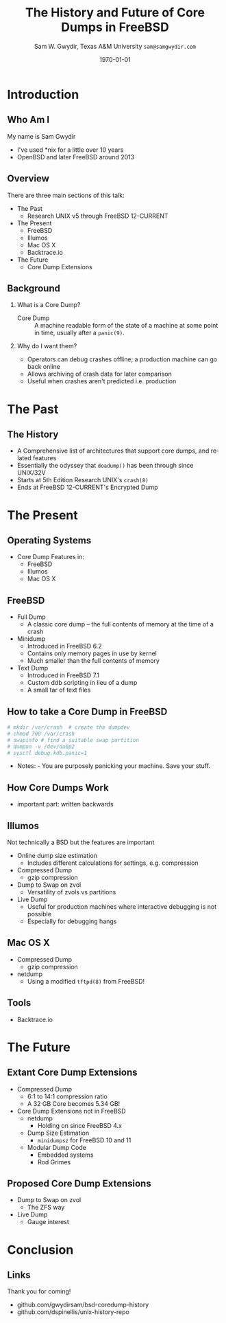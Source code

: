 #+OPTIONS: ':t *:t -:t ::t <:t H:2 \n:nil ^:t arch:headline author:t c:nil
#+OPTIONS: creator:nil d:(not "LOGBOOK") date:t e:t email:nil f:t inline:t
#+OPTIONS: num:t p:nil pri:nil prop:nil stat:t tags:t tasks:t tex:t timestamp:t
#+OPTIONS: title:t toc:nil todo:nil |:t
#+TITLE: The History and Future of Core Dumps in FreeBSD


#+DATE: \today
#+AUTHOR: Sam W. Gwydir, Texas A&M University =sam@samgwydir.com=
#+EMAIL: sam@samgwydir.com
#+LANGUAGE: en
#+SELECT_TAGS: export
#+EXCLUDE_TAGS: noexport
#+CREATOR: Emacs 25.1.1 (Org mode 8.3.5)
#+LATEX_CLASS: beamer
#+LATEX_CLASS_OPTIONS: [bigger]
# #+BEAMER_THEME: Montpellier
#+BEAMER_THEME: Dresden
#+LATEX_HEADER_EXTRA: \usecolortheme{beaver}
#+LATEX_HEADER_EXTRA: \usepackage{epsfig,endnotes}
#+DESCRIPTION:
#+KEYWORDS:
#+SUBTITLE:
#+startup: beamer
#+BEAMER_FRAME_LEVEL: 1
# #+COLUMNS: %40ITEM %10BEAMER_env(Env) %9BEAMER_envargs(Env Args) %4BEAMER_col(Col) %10BEAMER_extra(Extra)


* Introduction
** Who Am I
  My name is Sam Gwydir
  - I've used *nix for a little over 10 years
  - OpenBSD and later FreeBSD around 2013

** Overview
  There are three main sections of this talk:
  - The Past
    - Research UNIX v5 through FreeBSD 12-CURRENT
  - The Present
    - FreeBSD
    - Illumos
    - Mac OS X
    - Backtrace.io
  - The Future
    - Core Dump Extensions
** Background
*** What is a Core Dump?
   - Core Dump :: A machine readable form of the state of a machine at some point in time, usually after a =panic(9)=.
*** Why do I want them?
    - Operators can debug crashes offline; a production machine can go back online
    - Allows archiving of crash data for later comparison
    - Useful when crashes aren't predicted i.e. production 
* The Past
** The History
   - A Comprehensive list of architectures that support core dumps, and related features
   - Essentially the odyssey that =doadump()= has been through since UNIX/32V
   - Starts at 5th Edition Research UNIX's =crash(8)=
   - Ends at FreeBSD 12-CURRENT's Encrypted Dump
** How to use the appendix for Research                            :noexport:
   - First, find the feature you are looking into
     - Example: minidump
* The Present
** Operating Systems 
  - Core Dump Features in:
    - FreeBSD
    - Illumos
    - Mac OS X
** FreeBSD
   - Full Dump
     - A classic core dump -- the full contents of memory at the time of a crash
   - Minidump
     - Introduced in FreeBSD 6.2
     - Contains only memory pages in use by kernel
     - Much smaller than the full contents of memory
   - Text Dump
     - Introduced in FreeBSD 7.1
     - Custom ddb scripting in lieu of a dump
     - A small tar of text files
** How to take a Core Dump in FreeBSD
 #+begin_src sh
  # mkdir /var/crash  # create the dumpdev
  # chmod 700 /var/crash
  # swapinfo # find a suitable swap partition
  # dumpon -v /dev/da0p2
  # sysctl debug.kdb.panic=1
 #+end_src
   - Notes: - You are purposely panicking your machine. Save your stuff.

     # - If your =dumpdir= is configured correctly, =savecore(8)= will run
     # automatically upon reboot. If not, run =savecore(8)= manually.

     # - You will find a core dump in =/var/crash=

** How Core Dumps Work
   - important part: written backwards
** Illumos
   Not technically a BSD but the features are important
   - Online dump size estimation
     - Includes different calculations for settings, e.g. compression
   - Compressed Dump
     - gzip compression
   - Dump to Swap on zvol
     - Versatility of zvols vs partitions
   - Live Dump
     - Useful for production machines where interactive debugging is not possible
     - Especially for debugging hangs
** Mac OS X
   - Compressed Dump
     - gzip compression
   - netdump
     - Using a modified =tftpd(8)= from FreeBSD!
** Tools
  - Backtrace.io
* The Future
** Extant Core Dump Extensions
    - Compressed Dump
      - 6:1 to 14:1 compression ratio
      - A 32 GB Core becomes 5.34 GB!
    - Core Dump Extensions not in FreeBSD
      - netdump
        - Holding on since FreeBSD 4.x
      - Dump Size Estimation
        - =minidumpsz= for FreeBSD 10 and 11
      - Modular Dump Code
        - Embedded systems
        - Rod Grimes
** Proposed Core Dump Extensions
      - Dump to Swap on zvol
        - The ZFS way
      - Live Dump
        - Gauge interest
* Conclusion
** Links
   Thank you for coming!
  - github.com/gwydirsam/bsd-coredump-history
  - github.com/dspinellis/unix-history-repo

   


 #+BEGIN_COMMENT
 -Questions

 Q: Are we going to focus on amd64 and x86?

 Outline
 - What is a core dump?
 - System 6
 - Crash(8)
 If the reason for the crash is not evident
 (see below for guidance on `evident')
 you may want to try to dump the system if you feel up to
 debugging.
 At the moment a dump can be taken only on magtape.
 With a tape mounted and ready,
 stop the machine, load address 44, and start.
 This should write a copy of all of core
 on the tape with an EOF mark.

 - 3BSD
 added to crash(8) in 3BSD: (Someday the LSI-11 will do this automatically.)

 root@freebsd-current:~/src/unix-history-repo # git branch
   BSD-3-Snapshot-Development
 root@freebsd-current:~/src/unix-history-repo # git log usr/src/sys/sys/locore.s
 commit 78bb3f5f916ebc2ee66d7dbfbe93db9a97e6d3ca
 Author: Ozalp Babaoglu <ozalp@ucbvax.Berkeley.EDU>
 Date:   Wed Jan 16 00:08:32 1980 -0800

     BSD 3 development
     Work on file usr/src/sys/sys/locore.s

     Co-Authored-By: Bill Joy <wnj@ucbvax.Berkeley.EDU>
     Co-Authored-By: Juan Porcar <x-jp@ucbvax.Berkeley.EDU>
     Synthesized-from: 3bsd
 root@freebsd-current:~/src/unix-history-repo # grep -A20 doadump usr/src/sys/sys/locore.s
	 .globl	doadump
 doadump:
	 movl	sp,dumpstack		# save stack pointer
	 movab	dumpstack,sp		# reinit stack
	 mfpr	$PCBB,-(sp)		# save u-area pointer
	 mfpr	$MAPEN,-(sp)		# save value
	 mfpr	$IPL,-(sp)		# ...
	 mtpr	$0,$MAPEN		# turn off memory mapping
	 mtpr	$HIGH,$IPL		# disable interrupts
	 pushr	$0x3fff			# save regs 0 - 13
	 calls	$0,_dump		# produce dump
	 halt

	 .data
	 .align	2
	 .globl	dumpstack
	 .space	58*4			# separate stack for tape dumps
 - 4.2BSD
   - /usr/src/sys/vax/vax/machdep.c
   - doadump and dumpsys
   - 'doadump() { dumpsys(); }'
 - FreeBSD Dumping History
   - The Design and Implementation of FreeBSD
   - Canonical BSD Unix core memory dumping: All memory to a
        pre-designated device
     - 64kb indent, starts dumping at END of dump dev in case you
          start swapping early in boot before you retrieve the dump.
          4.2BSD?
     - kern/kern\_shutdown.c (Traditional)
 - FreeBSD Dumping Present
   - Dumps on machines with 300 GB of RAM+ can be huge
     - Swap partitions need not be so large for any other reason
   - Updated FreeBSD dumping
     - 64kb indent, dump from end preserved (verify)
       - sys/kern/kern\_dump.c
       - sys/kern/kern\_shutdown.c
       - sys/amd64/amd64/machdep\_minidump.c
       - and rarely bits might be in sys/amd64/amd64/pmap.c
     - “Minidumps” of only active kernel pages
     - Dump time DDB scripting
       - DDB must be built into the kernel
       - No performance penalty but...
       - Security risk with the CTRL-ALT-ESC shortcut
         - Can be disabled at compile time, FreeNAS does this
 - "No, as I recall on an IBM 360 you could pick line printer or punched cards... lol"
 - It may be worth looking at the games Linux plays. Reserve space for a kernel, load that kernel...
 - Perhaps: Paper -> Tape -> Swap -> New fancy stuff.
 - "https://en.wikipedia.org/wiki/Core_dump    The background starts off with core dumps were paper printouts[6]... "
 - So here’s Bell 32/V doadump: https://github.com/dspinellis/unix-history-repo/blob/Bell-32V-Snapshot-Development/usr/src/sys/sys/locore.s
 - "IIRC many systems from the early 70's and before did crash dumps to printer.  I am not sure when the idea of saving the bits in a machine readable form for analisys after coming back up  started."
 - [12/23/16, 16:02:56] Michael Dexter: "Well in 1979 I can remeber doing a crash dump on a Harris S/210 24 bit machine to the line printer in octal, it only took 2 hours to print...."
 [12/23/16, 16:03:35] gwydirsam: -rgrimes?
 - From Rod: "[12/23/16 1:51:05 PM] Rodney Grimes: I would say dumps to swap/page area was soon to come:   7. Reboot fixups
  Support automatic dumps to paging area
 [12/23/16 1:51:24 PM] Rodney Grimes: That is on a list of TODO's in https://github.com/dspinellis/unix-history-repo/blob/BSD-4-Snapshot-Development/usr/src/sys/sys/TODO "
 - multics
   - http://multicians.org/mgf.html#fdump
 - OS X dump server
 - https://developer.apple.com/library/content/technotes/tn2004/tn2118.html
 
 - FreeBSD Dumping Future
   - Netdumps
   - Compressed Dumps
   - Encrypted Dumps
   - New features at various stages of integration
     - Netdumps
       - Duke University code from long ago
       - Picked up by Ed Maste at Sandvine, dropped
       - Picked up by Isilon
         - Added compression code? Picked it up
       - Modular...
     - Encryption - landed in head 12/10/2016 (Verify)

 #+END_COMMENT

 # \pagebreak
 # \onecolumn

 # \tableofcontents
 # \listoftables

 # \twocolumn

 # \subsection*{Abstract}

 # Crash dumps, also known as core dumps, have been a part of BSD since its
 # beginnings in Research UNIX. Though 38 years have passed since =doadump()= came
 # about in UNIX/32V, core dumps are still needed and utilized in much the same way
 # they were then. However, as underlying assumptions about the ratio of swap to
 # RAM have proven inappropriate for modern systems, several extensions have been
 # made by those who needed core dumps on very large servers, or very small
 # embedded systems. Frustratingly these extensions have not made it to upstream
 # FreeBSD.

 # The following paper begins with a quick background on what core dumps are and
 # why operators might need them. Following that the current state of the core dump
 # facility and some of the more common extensions in use are examined. We conclude
 # with a call to action for upstreaming these extensions and modularizing the core
 # dump code such that different methods of core dump can be dynamically loaded
 # into the kernel on demand.

 # In addition a complete history of core dumps in UNIX and BSD was produced as
 # research for this paper and can be found in the appendix.

 # # A core dump is ``a copy of memory that is saved on
 # # secondary storage by the kernel'' for debugging a system failure[fn:1]. Even though
 # # 38 years have passed since =doadump()= came about in UNIX/32V, core dumps are
 # # still needed and utilized in much the same way they were then. Given this, one
 # # might assume the core dump code changed little over time but, with some
 # # research, this assumption has proven incorrect.

 # # What has changed over time is where core dumps are sent to and what processor
 # # architectures are supported. Previous to the advent of UNIX, core dumps were
 # # printed to a line printer or punch cards. At the birth of UNIX core dumps were
 # # made to magnetic tape and because UNIX only supported the PDP-11, it was the
 # # only architecture supported for dumps. Over time machine architecture support
 # # has evolved from different PDP-11 models to hp300, i386 up to the present day
 # # with AMD64 and ARM64. In addition, the type of dump device has changed from tape
 # # to hard disk or another machine over a LAN.


* Paper                                                            :noexport:
** Introduction

   The BSD core dump facility performs a simple yet vital service to the operator:
   it preserves a copy of the contents of system memory at the time of a fatal error
   for later debugging. 

   This copy or ``dump'' can be a machine readable form of the complete contents
   of system memory, or just the set of kernel pages that are active at the time
   of the crash. There is also support for dumping a less complete but human
   readable debugger scripting output.

   Throughout the history of UNIX operating systems, different methods have been
   used to produce a core dump. In the earliest UNIXes magnetic tape was the
   only supported dump device but when hard disk support matured, swap space was
   used, obviating the need for changing out tapes before a dump[fn:2]. Modern and
   embedded systems continue to introduce new constraints that have motivated the
   need for newer methods of ex-filtrating a core dump from a faltering kernel.

 # according to crash(8)

   # "Well in 1979 I can remeber doing a crash dump on a Harris S/210 24 bit
   # machine to the line printer in octal, it only took 2 hours to print...." - rgrimes
   # https://en.wikipedia.org/wiki/Core_dump#cite_note-6

   The FreeBSD variant of the BSD operating system has introduced gradual
   extensions to the core dumping facility. FreeBSD 6.2 introduced ``minidumps'',
   a subset of a full dump that only consists of active kernel memory. FreeBSD
   7.1's =textdumps(4)= consist of the result of debugger commands input
   interactivly in DDB or via script[fn:11]. FreeBSD 12-CURRENT introduced
   support for public-key cryptographic encryption of core dumps. 

   Though not in the main source tree, compressed dumps and the ability to dump
   to a remote network device exist and function. While promising, these
   extensions have been inconsistent in their integration and interoperability.

   Another BSD derived OS, Mac OS X has also introduced similar compression and
   network dumping features into their kernel albeit with a distinct pedigree
   from FreeBSD[fn:10][fn:12].

   # note Peter Wemm introduced minidumps 2006
   # note Robert Watson introduced text dumps 2007
   # note def introduced encrypted dump 2016 https://reviews.freebsd.org/D4712
   # apple dumps
   # https://developer.apple.com/library/content/technotes/tn2004/tn2118.html

   # (And if we're
   # lucky, some news about dump procedures relating to hibernation and virtual
   # machine migration!)

   # (To be deleted, CF) The below paragraph seems repetitive. Can you say it without repeating the Abstract above?

   The following paper will provide a historical survey of the dump facility
   itself, from its introduction in UNIX to its current form in modern
   BSDs and BSD derived operating systems. We will also explore these core dump
   extensions, associated tools, and describe an active effort to fully modularize
   them, allowing the operator to enable one or more of them simultaneously.

   # It will also address
   # related utilities to determine the size of a dump in advance 

   # What do can we say about textdumps?
   # and kernel debugger
   # (DDB) scripting options.


** Motivation
  
 # (To be deleted, CF) I've read this thing about CD's going to magnetic tape 3 times now. get rid of the repetition

   In UNIX and early BSDs core dumps were originally made to magnetic
   tape which was superseded by dumping to a swap partition on a hard disk
   since at least 3BSD. For decades since, increases in physical system memory
   and swap partition size have loosely tracked increases in available persistent
   memory, allowing for the continued use of this paradigm.

   # Since 4.1BSD, an
   # operator would allocate a region on disk to a ``dumpdev'' that is equal to
   # physical system memory plus a small buffer. 

   However, recent advances in commodity system hardware have upended the
   traditional memory to disk space ratio with systems now routinely utilizing
   1TB or more physical memory whilst running on less than 256GB of solid state
   disk. Given that the kernel memory footprint has grown in size, the assumption
   that disk space would always allow for a swap partition large enough for a
   core dump has proved to be inaccurate. This change has spurred development of
   several extensions to the core dumping facility, including compressed dumping
   to swap and dumping over the network to a server with disk space for modern
   core dumps. Because dumps contain all the contents of memory, any sensitive
   information in flight at the time of a crash appears in the dump. For this
   reason encrypted dumps have been recently added to FreeBSD[fn:13].
 
   # (To be deleted, CF): Try replacing the below Paragraph with mine
   # This lack of swap space demands a change to the coredump routine for some, but based on coredump's
   # history and ubiquity across a variety of systems, the routine needs more extensibility, rather than one more change.

   While dealing with the above problems the author and his colleagues became
   closely familiar with the state of the core dump code and its associated
   documentation. As users of the core dump code they felt a need for more
   flexibility and extensibity in the core dump routines of FreeBSD. The author
   intends to provide a basis for the argument that the core dump code should be
   modularized for the flexibility that provides to operators.

   In addition it is hoped that the information herein is of use to inform
   further work on core dumps, failing that we hope it is interesting.

** The Present
*** Core Dumps in UNIX                                             :noexport:
    There is no "UNIX" anymore...
*** Core Dumps in FreeBSD
**** Quick Background
     While reading this paper you may wish to take a crash dump on your system
     and play around with the features discussed. The following is a quick
     "crash" course.

     First configure the system dump device in =/etc/rc.conf= or using
     =dumpon(8)= [fn:29]. The easiest way is to use \verb|dumpdev='AUTO'|, which
     will set the =dumpdev= to the first configured swap device, make sure your
     swap partition is large enough for a core dump, if using =dumpon(8)= use
     swapinfo to find a suitable partition. Next, if you are using the default
     =dumpdir=, make sure it exists and set permissions accordingly. Now, in
     order to generate a kernel dump you will need to panic your kernel, there
     are several ways to do this, including writing a program that calls
     =panic(9)=, using dtrace to call panic or the simplest using the sysctl,
     =sysctl debug.kdb.panic=1=. Note this will crash and reboot your system.

     For those who prefer shell to English:

 #+begin_src sh
  # mkdir /var/crash
  # chmod 700 /var/crash
  # swapinfo
  # dumpon -v /dev/da0p2
  # sysctl debug.kdb.panic=1
 #+end_src

     If your =dumpdir= is configured correctly, =savecore(8)= will run
     automatically upon reboot. If not, run =savecore(8)= manually.

**** Full Core Dump Procedure
    When a UNIX-like system such as FreeBSD encounters an unrecoverable and
    unexpected error the kernel will "panic". Though the word panic has connotations
    of irrationality, the function =panic(9)= maintains composure while it
    shuts down the running system and attempts to save a core dump to a
    configured dump device. 
 
    What follows is a thorough description of the FreeBSD core dump routine (as
    of FreeBSD 11-RELEASE) starting with =doadump()= in
    =sys/kern/kern_shutdown.c=.

    # (To be deleted, CF): how detailed should this be? Not sure how much you paraphrased, but can't the curious read the code?
    =doadump()= is called by =kern_reboot()=, which shuts down "the system cleanly to
    prepare for reboot, halt, or power off." [fn:4] =kern_reboot()= calls
    =doadump()= if the =RB_DUMP= flag is set and the system is not "cold" or already
    creating a core dump. =doadump()= takes a boolean informing it to whether or not
    to take a "text dump", a form of dump carried out if the online kernel debugger,
    =DDB=, is built into the running kernel. =doadump()= returns an error code if
    the system is currently creating a dump, the dumper is NULL and returns error
    codes on behalf of =dumpsys()=.

    =doadump(boolean_t textdump)= starts the core dump procedure by saving the
    current context with a call to =savectx()=. At this point if they are
    configured, a "text dump" can be carried out. Otherwise a core dump is invoked
    using =dumpsys()=, passing it a =struct dumper=. =dumpsys()= is defined on a
    per-architecture basis. This allows different architectures to setup their
    dump structure differently. =dumpsys()= calls =dumpsys_generic()= passing
    along the =struct dumperinfo= it was called with. =dumpsys_generic()= is
    defined in =sys/kern/kern_dump.c= and is the foundation of the core dump
    procedure.

    There are several main steps to the =dumpsys_generic()= procedure. The main
    steps are as follows. At any point if there is an error condition, goto
    failure cleanup at the end of the procedure.

    # (To be deleted, CF) This is more of the detail that I was expecting
    1. Fill in the ELF header.
    2. Calculate the dump size.
    3. Determine if the dump device is large enough.
    4. Fill in kernel dump header
    5. Begin Dump
       1. Leader 
       2. ELF Header
       3. Program Headers
       4. Memory Chunks
       5. Trailer
    6. End Dump

    After this is done the kernel gives a zero length block to =dump_write()= to
    "Signal completion, signoff and exit stage left." And our core dump is
    complete.

**** Full Core Dump Contents
     The canonical form of core dump is the "full dump". Full dumps are created
     via the =doadump()= code path which starts in =sys/kern/kern_shutdown.c=. The
     resulting dump is an ELF formatted binary written to a configured swap
     partition. The following is based on amd64 code and is the result of
     =dumpsys_generic()=. This will be similar in format but different values for
     different architectures.

     #+CAPTION: Full Dump Format
     #+NAME:   tab:dumpformat
     |---+-----------------+-----------------------------|
     |   | Field           | Description                 |
     |---+-----------------+-----------------------------|
     | / | >               | <                           |
     |   | Leader          | See Table [[tab:kdhheader]] |
     |   | ELF Header      | See Table [[tab:elfheader]] |
     |   | Program Headers |                             |
     |   | Memory Chunks   |                             |
     |   | Trailer         | See Table [[tab:kdhheader]] |
     |---+-----------------+-----------------------------|

     #+CAPTION: =kerneldumpheader= Format
     #+NAME:   tab:kdhheader
     |---+-----------------------+--------------------------|
     |   | Field                 | Value                    |
     |---+-----------------------+--------------------------|
     | / | >                     | <                        |
     |   | =magic=               | "FreeBSD Kernel Dump"    |
     |   | =architecture=        | "amd64"                  |
     |   | =version=             | 1 (kdh format version)   |
     |   | =architectureversion= | 2                        |
     |   | =dumplength=          | varies, excludes headers |
     |   | =dumptime=            | current time             |
     |   | =blocksize=           | block size               |
     |   | =hostname=            | hostname                 |
     |   | =versionstring=       | version of OS            |
     |   | =panicstring=         | =panic(9)= message       |
     |   | =parity=              | parity bits              |
     |---+-----------------------+--------------------------|

     #+CAPTION: =ehdr= ELF Header Format
     #+NAME:   tab:elfheader
  |---+-----------------------+------------------------|
  |   | Field                 | Value                  |
  |---+-----------------------+------------------------|
  | / | >                     | <                      |
  |   | =e_ident[EI_MAG0]=    | =0x7f=                 |
  |   | =e_ident[EI_MAG1]=    | `E'                    |
  |   | =e_ident[EI_MAG2]=    | `L'                    |
  |   | =e_ident[EI_MAG3]=    | `F'                    |
  |   | =e_ident[EI_CLASS]=   | 2 (64-bit)             |
  |   | =e_ident[EI_DATA]=    | 1 (little endian)      |
  |   | =e_ident[EI_VERSION]= | 1 (ELF version 1)      |
  |   | =e_ident[EI_OSABI]=   | 255                    |
  |   | =e_type=              | 4 (core)               |
  |   | =e_machine=           | 62 (x86-64)            |
  |   | =e_phoff=             | size of this header    |
  |   | =e_flags=             | =0=                    |
  |   | =e_ehsize=            | size of this header    |
  |   | =e_phentsize=         | size of program header |
  |   | =e_shentsize=         | size of section header |
  |---+-----------------------+------------------------|
  # TODO e_phoff may not be right
  # |---+----------------------------+-----------------------------------------------|
  # |   | Field                      | Value                                         |
  # |---+----------------------------+-----------------------------------------------|
  # | / | <>                         | <>                                            |
  # |   | =ehdr.e_ident[EI_MAG0]=    | =ELFMAG0= = =0x7f=                            |
  # |   | =ehdr.e_ident[EI_MAG1]=    | =ELFMAG1= = 'E'                               |
  # |   | =ehdr.e_ident[EI_MAG2]=    | =ELFMAG2= = 'L'                               |
  # |   | =ehdr.e_ident[EI_MAG3]=    | =ELFMAG3= = 'F'                               |
  # |   | =ehdr.e_ident[EI_CLASS]=   | =ELF_CLASS= = 2 (64-bit)                      |
  # |   | =ehdr.e_ident[EI_DATA]=    | =ELFDATA2LSB= = 1 (little endian)             |
  # |   | =ehdr.e_ident[EI_VERSION]= | =EV_CURRENT= = 1 (ELF version 1)              |
  # |   | =ehdr.e_ident[EI_OSABI]=   | =ELFOSABI_STANDALONE= = 255                   |
  # |   | =ehdr.e_type=              | =ET_CORE= = 4 (core)                          |
  # |   | =ehdr.e_machine=           | =EM_VALUE= = 62 (x86-64)                      |
  # |   | =ehdr.e_phoff=             | =sizeof(ehdr)= = (size of this header)        |
  # |   | =ehdr.e_flags=             | =0=                                           |
  # |   | =ehdr.e_ehsize=            | =sizeof(ehdr)= = (size of this header)        |
  # |   | =ehdr.e_phentsize=         | =sizeof(Elf_Phdr)= = (size of program header) |
  # |   | =ehdr.e_shentsize=         | =sizeof(Elf_Shdr)= = (size of section header) |
  # |---+----------------------------+-----------------------------------------------|


***** Notes                                                        :noexport:
    # - Canonical BSD Unix core memory dumping: All memory to a
    #      pre-designated device
    #   - 64kb indent, starts dumping at END of dump dev in case you
    #        start swapping early in boot before you retrieve the dump.
    #        4.2BSD?
    #   - kern/kern\_shutdown.c (Traditional)

    #   - Backtrace.io paper here
    # https://backtrace.io/blog/improving-freebsd-kernel-debugging/
    # https://en.wikipedia.org/wiki/Core_dump

**** Minidump Procedure and Contents
   FreeBSD 6.2 introduced a new form of core dump termed, "minidumps". Instead of
   dumping all of phsyical memory to guarantee all relevent information is
   archived, minidumps dump ``only memory pages in use by the kernel.''[fn:14] 

   Minidumps use a custom format in lieu of ELF. The format of a modern minidump
   (version 2) can be found in table [[tab:minidumpformat]].

   #+CAPTION: Mini Dump Format
   #+NAME:   tab:minidumpformat
   |---+-----------------------+----------------------------------|
   |   | Field                 | Description                      |
   |---+-----------------------+----------------------------------|
   | / | >                     | <                                |
   |   | Leader                | See Table [[tab:kdhheader]]      |
   |   | Minidump Header       | See Table [[tab:minidumpheader]] |
   |   | Message Buffer        | message buffer contents          |
   |   | Bitmap                | map of kernel pages              |
   |   | Kernel Page Directory |                                  |
   |   | Memory Chunks         |                                  |
   |   | Trailer               | See Table [[tab:kdhheader]]      |
   |---+-----------------------+----------------------------------|

   #+CAPTION: =minidumphdr= Format
   #+NAME:   tab:minidumpheader
   |---+--------------+-------------------------------|
   |   | Field        | Value                         |
   |---+--------------+-------------------------------|
   | / | >            | <                             |
   |   | =magic=      | ``minidump FreeBSD/amd64''    |
   |   | =version=    | 2                             |
   |   | =msgbufsize= | size of message buffer      |
   |   | =bitmapsize= | size of bitmap              |
   |   | =pmapsize=   | size of physical memory map |
   |   | =kernbase=   | ptr to start of kernel mem  |
   |   | =dmapbase=   | ptr to start of direct map  |
   |   | =dmapend=    | ptr to end of direct map    |
   |---+--------------+-------------------------------|

   The minidump procedure in general is similiar to that of the full dump but
   with the added step of creating a bitmap that indicates which pages are to
   become part of the dump. The minidump procedure detailed here is based on the
   AMD64 code as found in =sys/amd64/amd64/minidump_machdep.c=[fn:15], but it nearly
   identical for other architectures.

   1. Create bitmap describing pages to be dumped.
   2. Calculate the dump size.
   3. Determine if the dump device is large enough.
   4. Fill in minidump header
   5. Fill in kernel dump header
   6. Begin Dump
      1. Leader
      2. Minidump Header
      3. Message Buffer
      4. Bitmap
      5. Kernel Page Directory
      6. Memory Chunks
      7. Trailer
   7. End Dump

      The minidump will fail for any of the reasons a full dump will and also if
      the dump map grows while creating it. This will cause the routine to retry
      up to =dump_retry_count= times, the default is 5 times but can be set with
      the sysctl =machdep.dump_retry_count=.

***** Notes                                                        :noexport:
      - https://backtrace.io/blog/improving-freebsd-kernel-debugging/
        - this page is wrong, minidumps are the default as of 7.0
        #+BEGIN_SRC c
        #define MINIDUMP_MAGIC   "minidump FreeBSD/amd64"
        #define MINIDUMP_VERSION 2
       
        struct minidumphdr {
            char magic[24];
            uint32_t version;
            uint32_t msgbufsize;
            uint32_t bitmapsize;
            uint32_t pmapsize;
            uint64_t kernbase;
            uint64_t dmapbase;
            uint64_t dmapend;
        }
        #+END_SRC
      - https://svnweb.freebsd.org/base/head/sys/amd64/amd64/minidump_machdep.c?revision=157908&view=markup
      #+BEGIN_QUOTE
      r157908 | peter | 2006-04-20 23:24:50 -0500 (Thu, 20 Apr 2006) | 39 lines

      Introduce minidumps.  Full physical memory crash dumps are still available
      via the debug.minidump sysctl and tunable.

      Traditional dumps store all physical memory.  This was once a good thing
      when machines had a maximum of 64M of ram and 1GB of kvm.  These days,
      machines often have many gigabytes of ram and a smaller amount of kvm.
      libkvm+kgdb don't have a way to access physical ram that is not mapped
      into kvm at the time of the crash dump, so the extra ram being dumped
      is mostly wasted.

      Minidumps invert the process.  Instead of dumping physical memory in
      in order to guarantee that all of kvm's backing is dumped, minidumps
      instead dump only memory that is actively mapped into kvm.

      amd64 has a direct map region that things like UMA use.  Obviously we
      cannot dump all of the direct map region because that is effectively
      an old style all-physical-memory dump.  Instead, introduce a bitmap
      and two helper routines (dump_add_page(pa) and dump_drop_page(pa)) that
      allow certain critical direct map pages to be included in the dump.
      uma_machdep.c's allocator is the intended consumer.

      Dumps are a custom format.  At the very beginning of the file is a header,
      then a copy of the message buffer, then the bitmap of pages present in
      the dump, then the final level of the kvm page table trees (2MB mappings
      are expanded into a 4K page mappings), then the sparse physical pages
      according to the bitmap.  libkvm can now conveniently access the kvm
      page table entries.

      Booting my test 8GB machine, forcing it into ddb and forcing a dump
      leads to a 48MB minidump.  While this is a best case, I expect minidumps
      to be in the 100MB-500MB range.  Obviously, never larger than physical
      memory of course.

      minidumps are on by default.  It would want be necessary to turn them off
      if it was necessary to debug corrupt kernel page table management as that
      would mess up minidumps as well.

      Both minidumps and regular dumps are supported on the same machine.
      #+END_QUOTE
    
**** Textdump Procedure and Contents
     FreeBSD added a new type of dump, the =textdump(4)=. ``The textdump facility
     allows the capture of kernel debugging information to disk in a
     human-readable rather than the machine-readable form normally used with
     kernel memory dumps and minidumps.''[fn:18] If =doadump()= in
     =kern_shutdown.c= is given a boolean value of 'true' then a minidump or full
     dump is cancelled and instead =textdump_dumpsys()= is invoked in
     =sys/ddb/db_textdump.c=.

     Since textdumps are not binary data, textdumps are written out in the ustar
     tar file format. This tar contains several files listed in
     [[tab:textdumpformat]][fn:19]. There exist several sysctls to select which
     files an operator wishes to include. These are listed in =textdump(4)=.

     #+CAPTION: =textdump(4)= Format
     #+NAME:   tab:textdumpformat
     |---+---------------+-----------------------------|
     |   | File          | Description                 |
     |---+---------------+-----------------------------|
     | / | >             | <                           |
     |   | Leader        | See Table [[tab:kdhheader]] |
     |   | =ddb.txt=     | Captured DDB output         |
     |   | =config.txt=  | Kernel configuration        |
     |   | =msgbuf.txt=  | Kernel message buffer       |
     |   | =panic.txt=   | Kernel panic message        |
     |   | =version.txt= | Kernel version string       |
     |   | Trailer       | See Table [[tab:kdhheader]] |
     |---+---------------+-----------------------------|

     The =textdump(4)= procedure is similar in its setup to the other types of
     dumps but has several differences in particular because the dump is in ustar
     format containing several text files instead of a binary format containing
     kernel pages.

     1. Check if minimum amount of space is available on dump device
     2. Set start of dump at the end of the swap partition minus the size of the
        dump header
     3. Fill in kernel dump header
     4. Begin Dump
        1. Trailer
        2. ddb.txt
        3. config.txt
        4. msgbuf.txt
        5. panic.txt
        6. version.txt
        7. Header
        7. Re-write Trailer with correct size
     5. End Dump

     If an error occurs during this procedure, report said error. If not, tell
     =dump_write()= to write a zero-length block to signifiy the end of the dump
     and report that the dump suceeded and return to executing the rest of the
     machine independent dump code.
    
***** Notes                                                        :noexport:
      - https://lists.freebsd.org/pipermail/freebsd-current/2007-December/081626.html
      - texdump email
        #+BEGIN_QUOTE
        Dear all,

        I've received a few textdump-related questions that I thought I'd share my 
        answers to.

        (1) What information is in a textdump?

        The textdump is stored as a tarfile with several subfiles in it:

        config.txt - Kernel configuration, if compiled into kernel
        ddb.txt - Captured DDB output, if present
        msgbuf.txt - Kernel message buffer
        panic.txt - Kernel panic message, if there was a panic
        version.txt - Kernel version string

        It is easy to add new files to textdumps, so if there's some easily 
        extractable kernel state that you feel should go in there, drop me an e-mail 
        and/or send a patch.

        (2) Is there any information in a textdump that can't be acquired using kgdb 
        and other available dump analysis tools?

        In principle no, as normal dumps include all kernel memory, and textdumps 
        operate by inspecting kernel memory using DDB, capturing only small but 
        presumably relevant parts.  However, there are some important differences in 
        approach that mean that textdumps can be used in ways that regular dumps can't 
        easily be:

        - DDB textdumps are very small. Including a full debugging session, kernel 
        message buffer, and kernel configuration, my textdumps are frequently around 
        100k uncompressed. This makes it possible to use them on very small machines, 
        store them for an extended period, e-mail them around, etc, in a way that you 
        can't currently do with kernel memory dumps. This improved usability will 
        (hopefully) improve our bug and crash management.

        - DDB is a specialized debugging tool with intimate knowledge of the kernel, 
        and there are types of data trivially extracted with DDB that are awkward or 
        quite difficult to extract using kgdb or other currently available dump 
        analysis tools. Locking, waiting, and process information are examples of 
        where automatic extraction is currently only possible with DDB, and one of the 
        reasons many developers prefer to begin any diagnosis with an interactive DDB 
        session.

        - DDB textdumps can be used without the exact source tree, kernel 
        configuration, built kernel, and debug symbols, as they interpret rather than 
        save the pages of memory. They're even an architecture-independent file format 
        so you don't need a cross-debugger. Having that additional context is useful 
        (ability to map symbol+offset to line of code), but you can actually go a 
        remarkable way without it, especially looking at the results in a PR 
        potentially years later.

        (3) What do I lose by using textdumps?

        To be clear, there are also some important things that textdumps can't do -- 
        principally, a textdump doesn't contain all kernel memory, so your textdump 
        output is all you have. If you need to extract detailed structure information 
        for something DDB doesn't understand, or that you don't think of in advance or 
        during a DDB session, then there's nothing to fall back on except configuring 
        a textdump or regular dump and waiting for the panic to happen again.

        (4) When should I use textdumps?

        Minidumps remain the default in 7.x and 8.x, and full dumps remain the default 
        in 6.x and earlier. Textdumps must be specifically enabled by the 
        administrator to be used.

        DDB is an excellent live debugging tool whose use has been limited to 
        situations where there is an accessible video console, or more ideally serial 
        or firewire console to a second box, and generally requiring an experienced 
        developer to be available to drive debugging. There are many problems that can 
        be pretty much instantly understood with a couple of DDB commands, so these 
        limitations impacted debugging effectiveness.

        The goal of adding DDB capture output, scripting, and textdumps was to broaden 
        the range of situations in which DDB could be used: now it is usable more 
        easily for post-mortem analysis, no console or second machine is required, and 
        a developer can install, or even e-mail, a script of DDB commands to run 
        automatically. Developers can simply define a few scripts to handle various 
        DDB cases, such as panic, and get a nice debugging bundle to look at later.

        When I'm debugging network stack problems, I typically want a fairly small set 
        of DDB commands to be run by the user, and the output sent back, and now it 
        will go from "Read the chapter on kernel debugging, set up a serial console, 
        run the following commands, copy and paste from your serial console -- oh, you 
        don't have a serial console, perhaps hand-copy these fields or use a digital 
        camera" to "run the following ddb(8) command and when the box reboots, send me 
        the tarball in /var/crash".

        I anticipate that textdumps will see use when developers are exchanging e-mail 
        with users reporting problems and trying to gather concise summaries of 
        information about a crash with minimum downtime and maximum portability, in 
        embedded environments where dumping kernel memory to flash is tricky, or in 
        order to save a transcript of an interactive DDB session when testing new 
        features locally.

        Another interesting advantage of textdumps is that it's easy to inspect them 
        for confidential/identifying information and mask or purge it. When someone 
        sends out a kernel memory dump, it potentially contains a lot of sensitive 
        information, and most people (including me) would have difficulty making sure 
        all sensitive information was purged safely.

        (5) I want to collect DDB output, but still need memory dumps -- can I do 
        both?

        Yes and no.

        Yes, you can use the DDB output capture buffer and scripting without using a 
        textdump, as the capture buffer is stored in kernel memory. You can print it 
        using kgdb, and we should probably add that capability to ddb(8) also. End 
        your script with "call doadump; reset" but don't "textdump set". For example:

        ddb script kdb.enter.panic="capture on;show pcpu;trace;ps;show 
        locks;alltrace;show alllocks;show lockedvnods;call doadump;reset"

        No, because you must pick one of the three dump layouts (dump, minidump, 
        textdump) to write to the swap partition -- you can't write out all three and 
        then decide which to extract later. In principle this could be changed so that 
        we actually write out a textdump section and a full/minidump, but that's not 
        implemented.

        (6) I have a serial console so don't need textudmps, can I still use DDB 
        scripting to manage a crash?

        Yes. You can set up scripts in exactly the same way as with textdumps, only 
        omit the textdump bits and end with a "reset" to reboot the system when done. 
        That way you can extract the results from the serial console log. I.e.,

        ddb script kdb.enter.panic="show pcpu;trace;show locks;ps;alltrace;show 
        alllocks;show lockedvnods;reset"

        (7) I'm in DDB and I suddenly realize I want to save the output, and I haven't 
        configured textdumps. What do I do?

        As with normal dumps, you must previously have configured support for a dump 
        partition. These days, that is done automatically whenever you have swap 
        configured on the box, so unless you're in single-user mode or don't have swap 
        configured, you should be able to do the following:

        Schedule a textdump using the "textdump set" command.

        Turn on DDB output capture using "capture on", run your commands of interest, 
        and turn it off using "capture off".

        Type "call doadump" to dump memory, and "reset" to reboot.

        (8) The buffer is small, can I pick and choose what DDB output is captured?

        The capture buffer does have a size limit, so you might find you want to 
        explore interactively at first to figure out what information to save. Then 
        you can turn it on and off around output to capture with "capture on" and 
        "capture off". Each time you turn capture back on, new output is appended 
        after any existing output.

        If you decide you want to clear the buffer, you can use "capture reset" to do 
        that, and you can check the status of the buffer using "capture status".

        You can also increase the buffer size by setting the debug.ddb.capture.bufsize 
        sysctl to a larger size.  The sysctl will automatically round up to the next 
        textdump blocksize.

        (9) Can I continue the kernel after doing a textdump?

        No. As with kernel memory dumps, textdumps invoke the storage controller 
        dumper routine, which may hose up state in the device driver preventing its 
        use after the dump is generated.

        However, if you do plan to continue from DDB, just use DDB output capture 
        without a textdump. You can then extract the contents of the DDB buffer using 
        the debug.ddb.capture.data sysctl.
        #+END_QUOTE

*** Core Dumps in Mac OS X 
    Mac OS X is capable of creating compressed core dumps and dumping them
    locally, or over the network using a modified =tftpd(8)= from FreeBSD called
    =kdumpd(8)=[fn:16]. Network dumping "has been present since Mac OS X 10.3 for
    PowerPC-based Macintosh systems, and since Mac OS X 10.4.7 for Intel-based
    Macintosh systems."[fn:10] In addition dumps over FireWire are supported for
    situations where the kernel panic is caused by the Ethernet driver or network
    code.

    In =xnu/osfmk/kdp/kdp_core.c= Mac OS X gzips its core dump before writing it
    out to disk, and is otherwise much like the FreeBSD "full dump" procedure
    with one major difference besides its features[fn:12]. Notably, Mac OS X
    uses a different executable image-format called Mach-O, as opposed to ELF,
    because OS X runs a hybrid Mach and BSD kernel called XNU[fn:7].

    1. Initialize gzip
    2. Determine where to write dump
       1. If local, determine offset to place file header, panic and core log
       2. If remote, setup buffer for compressed core and packet size
    3. Traverse the pmap for dumpable pages
    4. Fill in Mach-O header
    5. Begin Dump Write/Transmission
       1. Mach-O Header
       2. Information about panicked thread's state
       3. Information about dump output location
       4. Pad with zeroes to page align
       5. Kernel Pages
       6. Signal Completion with zero length write
       7. Print out Information about Dump
       8. If Local, write out debug log and gzip file header
    6. End Dump Write/Transmission
   
    If an error is detected at any point, return and report the given error
    message.

**** Notes                                                         :noexport:
     # https://developer.apple.com/library/content/technotes/tn2063/_index.html
     # https://developer.apple.com/library/content/technotes/tn2004/tn2118.html
     # https://opensource.apple.com/source/xnu/xnu-3789.31.2/osfmk/kdp/kdp_core.c.auto.html
     # https://opensource.apple.com/source/network_cmds/network_cmds-396.6/kdumpd.tproj/
     #+BEGIN_SRC c

     static int
     do_kern_dump(kern_dump_output_proc outproc, bool local)
     {
         struct kern_dump_preflight_context kdc_preflight;
         struct kern_dump_send_context      kdc_sendseg;
         struct kern_dump_send_context      kdc_send;
         struct kdp_core_out_vars           outvars;
         struct mach_core_fileheader         hdr;
         kernel_mach_header_t mh;
         uint32_t	         segment_count, tstate_count;
         size_t		 command_size = 0, header_size = 0, tstate_size = 0;
         uint64_t	         hoffset, foffset;
         int                  ret;
         char *               log_start;
         uint64_t             log_length;
         uint64_t             new_logs;
         boolean_t            opened;
    
         opened     = false;
         log_start  = debug_buf_ptr;
         log_length = 0;
         if (log_start >= debug_buf_addr)
         {
    	 log_length = log_start - debug_buf_addr;
    	 if (log_length <= debug_buf_size) log_length = debug_buf_size - log_length;
    	 else log_length = 0;
         }
    
         if (local)
         {
    	 if ((ret = (*outproc)(KDP_WRQ, NULL, 0, &hoffset)) != kIOReturnSuccess) {
    	     DEBG("KDP_WRQ(0x%x)\n", ret);
    	     goto out;
    	 }
         }
         opened = true;
    
         // init gzip
         bzero(&outvars, sizeof(outvars));
         bzero(&hdr, sizeof(hdr));
         outvars.outproc = outproc;
         kdp_core_zs.avail_in  = 0;
         kdp_core_zs.next_in   = NULL;
         kdp_core_zs.avail_out = 0;
         kdp_core_zs.next_out  = NULL;
         kdp_core_zs.opaque    = &outvars;
         kdc_sendseg.outvars   = &outvars;
         kdc_send.outvars      = &outvars;
    
         if (local)
         {
    	 outvars.outbuf      = NULL;
             outvars.outlen      = 0;
             outvars.outremain   = 0;
    	 outvars.zoutput     = kdp_core_zoutput;
        	 // space for file header & log
        	 foffset = (4096 + log_length + 4095) & ~4095ULL;
    	 hdr.log_offset = 4096;
    	 hdr.gzip_offset = foffset;
    	 if ((ret = (*outproc)(KDP_SEEK, NULL, sizeof(foffset), &foffset)) != kIOReturnSuccess) { 
    		 DEBG("KDP_SEEK(0x%x)\n", ret);
    		 goto out;
    	 } 
         }
         else
         {
    	 outvars.outbuf    = (Bytef *) (kdp_core_zmem + kdp_core_zoffset);
    	 assert((kdp_core_zoffset + kdp_crashdump_pkt_size) <= kdp_core_zsize);
             outvars.outlen    = kdp_crashdump_pkt_size;
             outvars.outremain = outvars.outlen;
    	 outvars.zoutput  = kdp_core_zoutputbuf;
         }
    
         deflateResetWithIO(&kdp_core_zs, kdp_core_zinput, outvars.zoutput);
    
    
         kdc_preflight.region_count = 0;
         kdc_preflight.dumpable_bytes = 0;
    
         ret = pmap_traverse_present_mappings(kernel_pmap,
    					  VM_MIN_KERNEL_AND_KEXT_ADDRESS,
    					  VM_MAX_KERNEL_ADDRESS,
    					  kern_dump_pmap_traverse_preflight_callback,
    					  &kdc_preflight);
         if (ret)
         {
    	 DEBG("pmap traversal failed: %d\n", ret);
    	 return (ret);
         }
    
         outvars.totalbytes = kdc_preflight.dumpable_bytes;
         assert(outvars.totalbytes);
         segment_count = kdc_preflight.region_count;
    
         kern_collectth_state_size(&tstate_count, &tstate_size);
    
         command_size = segment_count * sizeof(kernel_segment_command_t) + tstate_count * tstate_size;
    
         header_size = command_size + sizeof(kernel_mach_header_t);
    
         /*
          *	Set up Mach-O header for currently executing kernel.
          */
    
         mh.magic = _mh_execute_header.magic;
         mh.cputype = _mh_execute_header.cputype;;
         mh.cpusubtype = _mh_execute_header.cpusubtype;
         mh.filetype = MH_CORE;
         mh.ncmds = segment_count + tstate_count;
         mh.sizeofcmds = (uint32_t)command_size;
         mh.flags = 0;
     #if defined(__LP64__)
         mh.reserved = 0;
     #endif
    
         hoffset = 0;	                                /* offset into header */
         foffset = (uint64_t) round_page(header_size);	/* offset into file */
    
         /* Transmit the Mach-O MH_CORE header, and segment and thread commands 
          */
         if ((ret = kdp_core_stream_output(&outvars, sizeof(kernel_mach_header_t), (caddr_t) &mh) != kIOReturnSuccess))
         {
    	 DEBG("KDP_DATA(0x%x)\n", ret);
    	 goto out;
         }
    
         hoffset += sizeof(kernel_mach_header_t);
    
         DEBG("%s", local ? "Writing local kernel core..." :
        	    	        "Transmitting kernel state, please wait:\n");
    
         kdc_sendseg.region_count   = 0;
         kdc_sendseg.dumpable_bytes = 0;
         kdc_sendseg.hoffset = hoffset;
         kdc_sendseg.foffset = foffset;
         kdc_sendseg.header_size = header_size;
    
         if ((ret = pmap_traverse_present_mappings(kernel_pmap,
    					  VM_MIN_KERNEL_AND_KEXT_ADDRESS,
    					  VM_MAX_KERNEL_ADDRESS,
    					  kern_dump_pmap_traverse_send_seg_callback,
    					  &kdc_sendseg)) != kIOReturnSuccess)
         {
    	 DEBG("pmap_traverse_present_mappings(0x%x)\n", ret);
    	 goto out;
         }
    
         hoffset = kdc_sendseg.hoffset;
         /*
          * Now send out the LC_THREAD load command, with the thread information
          * for the current activation.
          */
    
         if (tstate_size > 0)
         {
    	 void * iter;
    	 char tstate[tstate_size];
    	 iter = NULL;
    	 do {
    	     /*
    	      * Now send out the LC_THREAD load command, with the thread information
    	      */
    	     kern_collectth_state (current_thread(), tstate, tstate_size, &iter);
    
    	     if ((ret = kdp_core_stream_output(&outvars, tstate_size, tstate)) != kIOReturnSuccess) {
    		     DEBG("kdp_core_stream_output(0x%x)\n", ret);
    		     goto out;
    	     }
    	 }
    	 while (iter);
         }
    
         kdc_send.region_count   = 0;
         kdc_send.dumpable_bytes = 0;
         foffset = (uint64_t) round_page(header_size);	/* offset into file */
         kdc_send.foffset = foffset;
         kdc_send.hoffset = 0;
         foffset = round_page_64(header_size) - header_size;
         if (foffset)
         {
    	 // zero fill to page align
    	 if ((ret = kdp_core_stream_output(&outvars, foffset, NULL)) != kIOReturnSuccess) {
    		 DEBG("kdp_core_stream_output(0x%x)\n", ret);
    		 goto out;
    	 }
         }
    
         ret = pmap_traverse_present_mappings(kernel_pmap,
    					  VM_MIN_KERNEL_AND_KEXT_ADDRESS,
    					  VM_MAX_KERNEL_ADDRESS,
    					  kern_dump_pmap_traverse_send_segdata_callback,
    					  &kdc_send);
         if (ret) {
    	 DEBG("pmap_traverse_present_mappings(0x%x)\n", ret);
    	 goto out;
         }
    
         if ((ret = kdp_core_stream_output(&outvars, 0, NULL) != kIOReturnSuccess)) {
    	 DEBG("kdp_core_stream_output(0x%x)\n", ret);
    	 goto out;
         }
    
     out:
         if (kIOReturnSuccess == ret) DEBG("success\n");
         else                         outvars.zipped = 0;
    
         DEBG("Mach-o header: %lu\n", header_size);
         DEBG("Region counts: [%u, %u, %u]\n", kdc_preflight.region_count,
    					   kdc_sendseg.region_count, 
    					   kdc_send.region_count);
         DEBG("Byte counts  : [%llu, %llu, %llu, %lu, %llu]\n", kdc_preflight.dumpable_bytes, 
    							    kdc_sendseg.dumpable_bytes, 
    							    kdc_send.dumpable_bytes, 
    							    outvars.zipped, log_length);
         if (local && opened)
         {
        	 // write debug log
        	 foffset = 4096;
    	 if ((ret = (*outproc)(KDP_SEEK, NULL, sizeof(foffset), &foffset)) != kIOReturnSuccess) { 
    	     DEBG("KDP_SEEK(0x%x)\n", ret);
    	     goto exit;
    	 } 
    
    	 new_logs = debug_buf_ptr - log_start;
    	 if (new_logs > log_length) new_logs = log_length;
        	
    	 if ((ret = (*outproc)(KDP_DATA, NULL, new_logs, log_start)) != kIOReturnSuccess)
    	 { 
    	     DEBG("KDP_DATA(0x%x)\n", ret);
    	     goto exit;
    	 } 
    
        	 // write header
    
        	 foffset = 0;
    	 if ((ret = (*outproc)(KDP_SEEK, NULL, sizeof(foffset), &foffset)) != kIOReturnSuccess) { 
    	     DEBG("KDP_SEEK(0x%x)\n", ret);
    	     goto exit;
    	 } 
    
    	 hdr.signature  = MACH_CORE_FILEHEADER_SIGNATURE;
    	 hdr.log_length = new_logs;
             hdr.gzip_length = outvars.zipped;
    
    	 if ((ret = (*outproc)(KDP_DATA, NULL, sizeof(hdr), &hdr)) != kIOReturnSuccess)
    	 { 
    	     DEBG("KDP_DATA(0x%x)\n", ret);
    	     goto exit;
    	 }
         }
    
     exit:
         /* close / last packet */
         if ((ret = (*outproc)(KDP_EOF, NULL, 0, ((void *) 0))) != kIOReturnSuccess)
         {
    	 DEBG("KDP_EOF(0x%x)\n", ret);
         }	
    
    
         return (ret);
     }
    
     int
     kern_dump(boolean_t local)
     {
         static boolean_t dumped_local;
         if (local) {
    	 if (dumped_local) return (0);
    	 dumped_local = TRUE;
    	 return (do_kern_dump(&kern_dump_disk_proc, true));
         }
     #if CONFIG_KDP_INTERACTIVE_DEBUGGING
         return (do_kern_dump(&kdp_send_crashdump_data, false));
     #else
         return (-1);
     #endif
     }
     #+END_SRC
***** backtrace.io email
     # 
     # From one of our engineers after reading your paper as FYI:
     # 
     # "macOS has some nifty features for kernel debugging that aren't available
     # on other platforms, which are not mentioned in that paper.
     # 
     # you can not only debug the kernel over the network (only possible via
     # firewire or serial on FreeBSD but not ethernet), but all the special
     # commands available in the console debugger (and then some) are available in
     # macOS's gdb-based toolkit
     # 
     # i've never seen a network-based debugger for linux either, but perhaps
     # there is one"
     # 
     # -Eddie
*** Core Dumps in Solaris (Not in Scope)                           :noexport:
    Solaris has several features that others don't. But Solaris is arguably not
    within the scope of this paper. Detailing Illmos' abilities instead.
    - =savecore(1M)= has the ability to ``live dump'', creating a dump of a
      running system. =savecore(1M)= does note that this dump will not be
      entirely self consistent because the machine is not halted while dumping.
    - =dumpadm(1M)= allows save compression and dumping to swap on zvol(!!!)
    - =dumpadm(1M)= as of Solaris 11.2 has a dump size estimation feature that will attempt to
      estimate the size of a dump given your current configuration.
      - Illumos has this. Just going to do an illumos section instead
   
**** Notes                                                         :noexport:
     - Solaris docs 
       - live dump
         - http://www.oracle.com/technetwork/server-storage/solaris/manage-core-dump-138834.html
         - savecore(1m) live dump
           - https://docs.oracle.com/cd/E53394_01/html/E54764/savecore-1m.html
       - dump on swap on zvol
         - https://docs.oracle.com/cd/E23824_01/html/821-1448/ggrln.html
       - dumpadm(1m) for -e estimation (since solaris 11.2)
         - https://docs.oracle.com/cd/E53394_01/html/E54764/dumpadm-1m.html
*** Core Dumps in Illumos
    ``illumos is a free and open-source Unix operating system. It derives from
    OpenSolaris, which in turn derives from SVR4 UNIX and Berkeley Software
    Distribution (BSD).''[fn:20] Illumos has several attractive features in its
    core dump routine including ``live dumping'', compression and support for
    swap on zvol as a dump device.

    The Illumos dump routine, =dumpsys()= can be found in
    =usr/sys/uts/common/os/dumpsubr.c=. In contrast to the other dump routines
    explained previously, the Illumos dump routine is very complex but with that
    complexity comes the several features mentioned above that are not available
    elsewhere.

    # (To be deleted, CF): It's not clear to me that the following two Paragraphs are related to the "several features".

    Illumos' =savecore(1M)= has the ability to ``live dump'', creating a dump of
    a running system[fn:22]. =savecore(1M)= does note that this dump will not be
    entirely self consistent because the machine is not suspended while dumping.
   
    In addition to a version of =savecore(1M)=, Illumos has a tool analogous to
    FreeBSD's =dumpon(8)= called =dumpadm(1M)= which primarily is used to set the
    current dump device. Importantly this dump device can be a swap partition in
    a ZFS zvol. =dumpadm(1M)= is also used to configure save compression and is
    able to estimate the size of a dump on a running system[fn:21].
   
**** Notes                                                         :noexport:
     - =dumpadm(1M)=
       - https://illumos.org/man/1m/dumpadm
     - =savecore(1M)=
       - https://illumos.org/man/1m/savecore
*** Backtrace.io
    "Backtrace is a company that is aiming [to improve] the post-mortem debugging
    process." [fn:23] Unlike the rest of this paper, Backtrace is not an
    operating system's dump process or its features, but a tool for analyzing
    cores once they are generated.
   
    Backtrace supports several languages for userspace core dumps, including C,
    C++, Go, Python. Most importantly, Backtrace supports FreeBSD kernel core
    dumps. This section will focus on FreeBSD kernel core dump support.

    Backtrace does not replace the FreeBSD core dump procedure, but is a service
    that collects core dumps and helps the operator traige and fix the bugs that
    cause those cores to be dumped. 

    Backtrace is a system made up of several parts: =coresnapd=, a snapshot
    generator; a set of analysis modules for automated debugging; =coroner=, an
    object store; a web interface and =hydra= its terminal counterpart [fn:28].

    After a sucessful =savecore(8)=, =coresnapd= and a set of companion scripts
    create a "snapshot" of any cores generated and send it back to
    =coroner= [fn:26]. A snapshot contains a stack-trace across all threads,
    active regions of memory, requested global variables, environment information
    like virtual memory and CPU statistics, custom metadata such as datacenter,
    and annotations created by the analysis modules such as automated checking
    for a double =free()= of a pointer [fn:28]. This results in a self-contained
    package that is smaller than a minidump and can be analyzed on a machine with
    an environment differing from the machine that created the original
    core [fn:24]. Once collected, Backtrace's web interface can be used to
    categorize and triage different faults by any metadata or by panic string,
    for example. After triage, the web interface or =hydra= can be used to
    analyze snapshots [fn:27].


    # A snapshot contains all the items listed in Table [[tab:btsnap]] [fn:28]


     # #+CAPTION: Backtrace Snapshot
     # #+NAME:   tab:btsnap
     # |---+----------------------------------------------------------------------------------------------------------------------------------------------------------------------------------------+-------------|
     # |   | Field                                                                                                                                                                                  | Description |
     # |---+----------------------------------------------------------------------------------------------------------------------------------------------------------------------------------------+-------------|
     # | / | >                                                                                                                                                                                      | <           |
     # |   | The stack-trace across all threads.                                                                                                                                                    |             |
     # |   | Regions of memory backing reachable objects on the stack and heap.                                                                                                                     |             |
     # |   | Requested global variables.                                                                                                                                                            |             |
     # |   | Environmental information like virtual memory stats, CPU stats, process state and more.                                                                                                |             |
     # |   | Any contextual meta data you choose. This includes things like data center, customer, version, and environment. Our snapshot format doesn't impose any restrictions on your meta data. |             |
     # |   | Annotations and classifiers added by analysis modules to highlight anomalous behavior. You can easily ship your own modules using our LUA or C API.                                    |             |
     # |---+----------------------------------------------------------------------------------------------------------------------------------------------------------------------------------------+-------------|



    Backtrace has also sponsored work on FreeBSD itself, by improving =kvm(3)='s
    libkvm physical address lookup time from a linear time lookup to a constant
    time lookup. This provides gains in runtime complexity and space complexity
    of dealing with cores via =crashinfo(8)= or =kgdb(1)= especially for those
    systems with large amounts of RAM. [fn:25]
**** Notes                                                         :noexport:
     - email will@freebsd.org to look through this.
** The Future
   There are several extensions to the FreeBSD core dump code that exist as sets
   of patches on mailing lists and wikis but are not found in upstream FreeBSD.

   First, we provide some background on several extensions and tools including
   dumping over the network, compressed dumps and a tool for estimating the size
   of a minidump. Then we will explore the benefits of modularized core dump
   code.

*** =netdump= - Network Dump
  Crash dumping over the network can be especially useful in embedded systems
  that do not have adequately sized swap partitions. 

  The original netdump code was written by Darrell Anderson at Duke around 2000
  in the FreeBSD 4.x era as a kernel module. This code was later ported to
  modern FreeBSD in 2010 at Sandvine with the intention of being part of
  FreeBSD 9.0, which did not succeed. 

  Currently there exists working netdump code from Isilon that can be applied
  with some difficulty to versions of FreeBSD after 11.0. Network dumps
  have not yet made it into upstream FreeBSD.
   

**** Notes                                                         :noexport:
    - Rodney Grimes Email

      #+BEGIN_QUOTE
      > On Thu, Jan 12, 2017 at 11:03 PM, Rodney W. Grimes
      > <freebsd@pdx.rh.cn85.dnsmgr.net> wrote:
      > >> Hey Rod,
      > >>
      > >> Finishing up my paper on core dumps and wanted to talk about your idea for
      > >> modularization of the dump code.
      > >
      > > Is there a copy of it some place to read?  (Please don't email it, as that
      > > tends to clutter my mail folder.)
      >
      > Here you go: https://github.com/gwydirsam/bsd-coredump-history

      1:
      "code at Isilon that applies cleanly to versions of
      FreeBSD after 11 but before"

      The patch does not apply cleanly, it took me many hours of hand
      editing in applying the Isilon diff.

      2:
      "8.4.1 FreeBSD 1.0

      i386 support, hp300 support from 386BSD-0.1-patchkit"

      I do not think any version of FreeBSD ever had support for hp300.


      Wow, 2 nits in all that writting, good job!
      #+END_QUOTE
    - Netdumps
      - Duke University code from long ago
      - Picked up by Ed Maste at Sandvine, dropped
      - Picked up by Mark Johnston at Sandvine
      - Maintained by Mark Johnston at Isilon
      - ask someone why netdump is such a pain
    - https://people.freebsd.org/~attilio/Sandvine/STABLE_8/netdump/netdump_alpha_1.diff
      - https://web.archive.org/web/20040619062455*/http://www.cs.duke.edu/~anderson/freebsd/netdump/readme.html
      - https://lists.freebsd.org/pipermail/freebsd-hackers/2010-July/032523.html

*** Compressed Dump
   Modern systems often have several hundred gigabytes of RAM and will soon
   often have terabytes. This means full crash dumps, even minidumps, can be
   much larger than most sensible amounts of swap.

   Though =savecore(8)= has the ability to compress core dumps with the =`-z'=
   option, this only compresses a core once it is copied into the main
   filesystem. The core dump that was written to the swap partition remains
   uncompressed. 

   Compressed dumps see a 6:1 to 14:1 compression ratio for core dumps with a
   slight penalty in the time required to write the dump initially[fn:8]. However
   the following =savecore(8)= on the next boot is faster, resulting in a faster
   dump and reboot sequence.

   Compressed dumps have not yet made it into upstream FreeBSD.

**** Notes                                                         :noexport:
     - Maintained by Mark Johnston at Isilon 
     - 2014
     - https://lists.freebsd.org/pipermail/freebsd-arch/2014-November/016231.html
*** =minidumpsz= - Minidump Size Estimation
    =minidumpsz= is a kernel module that can do an online estimation of the
    size of a minidump if it were to occur at the time ~sysctl
    debug.mini_dump_size~ is called.

    =minidumpsz= performs an inactive version of the minidump routine,
    =minidumpsys()=, to estimate the size of a dump if it were to take place at
    the time of the sysctl's calling.

    Illumos is also capable of performing an online dump size estimation using
    =dumpadm(1M)='s ~-e~ option which estimates the size of the dump taking in
    account options like compression [fn:21].

    =minidumpsz= was created by Rodney W. Grimes for the author's work at
    Groupon and applies to FreeBSD 10.1 and FreeBSD 11. =minidumpsz= has not
    yet made it into upstream FreeBSD.
**** Notes                                                         :noexport:
***** Solaris dumpadm -e
      - Solaris 11.2 has a similiar capability but is not limited to minidump, it
        estimates based on your current config.

*** Modularizing Dump Code
    Currently if one would like to implement features or fixes in the core dump
    code one would need to recompile their kernel and reboot. This is highly
    undesireable when an operator wants to upgrade or fix their production
    systems. Refactoring the dump code into loadable kernel modules (LKM) would  
    yield two major benefits for operators: easier development of fixes and
    features and a smaller kernel for embedded systems.

    There is a proof of concept modularization of the dump code working on
    FreeBSD 11.0p1[fn:17]. This code has not yet made it into upstream FreeBSD.

**** Notes                                                         :noexport:
    - Backporting features and fixes added to dump code becomes trivial
    - Development becomes easier because LKMs are easier to work with
    - Embedded systems benefit from a smaller kernel
***** Email from Rod Grimes
      #+BEGIN_QUOTE
      Delivered-To: sam@samgwydir.com
      Received: by 10.157.36.51 with SMTP id p48csp2535444ota;
      Thu, 12 Jan 2017 22:07:09 -0800 (PST)
      X-Received: by 10.99.126.27 with SMTP id z27mr21825681pgc.177.1484287629121;
      Thu, 12 Jan 2017 22:07:09 -0800 (PST)
      Return-Path: <freebsd@pdx.rh.cn85.dnsmgr.net>
      Received: from pdx.rh.CN85.dnsmgr.net ([207.55.42.1])
      by mx.google.com with ESMTPS id 96si3190182plz.28.2017.01.12.22.07.06
      for <sam@samgwydir.com>
      (version=TLS1 cipher=AES128-SHA bits=128/128);
      Thu, 12 Jan 2017 22:07:08 -0800 (PST)
      Received-SPF: neutral (google.com: 207.55.42.1 is neither permitted nor denied by best guess record for domain of freebsd@pdx.rh.cn85.dnsmgr.net) client-ip=207.55.42.1;
      Authentication-Results: mx.google.com;
      spf=neutral (google.com: 207.55.42.1 is neither permitted nor denied by best guess record for domain of freebsd@pdx.rh.cn85.dnsmgr.net) smtp.mailfrom=freebsd@pdx.rh.cn85.dnsmgr.net
      Received: from pdx.rh.CN85.dnsmgr.net (localhost [127.0.0.1]) by pdx.rh.CN85.dnsmgr.net (8.13.3/8.13.3) with ESMTP id v0D66v5s052225 for <sam@samgwydir.com>; Thu, 12 Jan 2017 22:06:57 -0800 (PST) (envelope-from freebsd@pdx.rh.CN85.dnsmgr.net)
      Received: (from freebsd@localhost) by pdx.rh.CN85.dnsmgr.net (8.13.3/8.13.3/Submit) id v0D66tiI052224 for sam@samgwydir.com; Thu, 12 Jan 2017 22:06:55 -0800 (PST) (envelope-from freebsd)
      From: "Rodney W. Grimes" <freebsd@pdx.rh.cn85.dnsmgr.net>
      Message-Id: <201701130606.v0D66tiI052224@pdx.rh.CN85.dnsmgr.net>
      Subject: Re: Modular Dump
      In-Reply-To: <CACddXfnSTgxUOLCVFkzjip9CRjxmqk83UbdQnB5XnGy8QVYW8Q@mail.gmail.com>
      To: Sam Gwydir <sam@samgwydir.com>
      Date: Thu, 12 Jan 2017 22:06:55 -0800 (PST)
      Reply-To: rgrimes@freebsd.org
      X-Mailer: ELM [version 2.4ME+ PL121h (25)]
      MIME-Version: 1.0
      Content-Transfer-Encoding: 7bit
      Content-Type: text/plain; charset=US-ASCII

      > On Thu, Jan 12, 2017 at 11:03 PM, Rodney W. Grimes
      > <freebsd@pdx.rh.cn85.dnsmgr.net> wrote:
      > >> Hey Rod,
      > >>
      > >> Finishing up my paper on core dumps and wanted to talk about your idea for
      > >> modularization of the dump code.
      > >
      > > Is there a copy of it some place to read?  (Please don't email it, as that
      > > tends to clutter my mail folder.)
      > 
      > Here you go: https://github.com/gwydirsam/bsd-coredump-history
      > 
      > The pdf is compiled from the org file. The org file contains notes but
      > may be hard to read without emacs and org-mode.

      No emacs for me, so I'll be reading the pdf.

      > The history is now an appendix because it is just a huge list. I'm not
      > 100% on some of the architecture support claims, in particular I'm not
      > familiar enough with VAX to nail down that period. In addition there
      > are some important features and bug fixes I'm sure I missed in the
      > FreeBSD history because I didn't go through all minor versions.
      > 
      > If there's anything you have to comment on let me know. Thanks for
      > taking a look.

      I'll make time to at least give it one fast pass.

      > >> I want to talk about why FreeBSD should go
      > >> in this direction and what are the pros and cons of a modular dump code?
      > >
      > > There are 2 major reasons I want to go in this direction, and think that
      > > these reasons are benificial to the FreeBSD project and its users.
      > >
      > > 1)  By moving all the dump code to Loadable Kernel Modules (LKM) it
      > >     makes this code easier to work on and enhance with new features.
      > >     I actually did this for the netdump code so that I didnt have
      > >     to go through reboot cycles while I debugged it.  I could simply
      > >     load the module, test it, unload it, edit, compile, repeat.
      > >
      > > 2)  I am active in the embeded world of small computers, and dump
      > >     code is a debug tool in that world that needs ripped out after
      > >     your done with developement.  Your embeded system isnt going
      > >     to do a core dump that anyone would ever see.  This shaves
      > >     a tiny amount of the size of the kernel, another important
      > >     thing in the embeded world.
      > 
      > Sounds good to me. Do you think it would take a large effort to
      > modularize all the dump code?

      No, I already have a working model, and have glanced at the crypted
      dump that just went in the tree, and do not see any thing taking very
      much effort at all.

      > Would each architecture need its own
      > module for the machine dependent parts?

      The machine dependent part is tiny, most of it living in the pmap
      code.  At present there is a large amount of duplicated code accross
      the different architectures in the MD part, telling me since the
      code is duplicated almost to the last character that a refactor
      would move 95% of that code to MI, so 5% of what is already tiny
      would be left behind. 

      Realize that each architecture has to have its own module for the MI
      part since your aarch64 arm isnt going to run the amd64 code!

      ...

      -- 
      Rod Grimes                                                 rgrimes@freebsd.org
      #+END_QUOTE

*** Dump to swap on zvol
    Many users of FreeBSD use ZFS extensively. Though FreeBSD supports most ZFS
    features it currently is not recommended to use swap on a zvol as a dump
    device. However Illumos distributions support this out of the box and it is
    often the default [fn:21]. 

    This would be incredibly useful for users of ZFS in enterprise settings
    because ZFS datasets and zvols can be created, destroyed, and modified
    online, while modifying standard swap partitions is not possible without
    taking a machine offline and may not be trivial without re-imaging a machine.
   
**** Notes                                                         :noexport:

***** TODO Test dump on swap on zvol


***** omnios swap info
      It is important to note that Illumos does require a
      "dedicated" dump device separate from its swap partition.
      #+BEGIN_QUOTE
      vagrant@omnios-vagrant:/export/home/vagrant$ swap -l
      swapfile             dev    swaplo   blocks     free
      /dev/zvol/dsk/rpool/swap 266,2         8  2097144  2097032
      vagrant@omnios-vagrant:/export/home/vagrant$ sudo dumpadm
            Dump content: kernel pages
             Dump device: /dev/zvol/dsk/rpool/dump (dedicated)
      Savecore directory: /var/crash/unknown
        Savecore enabled: yes
         Save compressed: on
      #+END_QUOTE
*** Live Dump
    The ability to take a core dump on an online system can be useful when a
    machine is otherwise hung and a the crash or panic would be difficult if not
    impossible to reproduce. Illumos can force a crash dump on an online system
    by issuing the ~savecore -L~ command. 

    This feature is not a replacement for normal crash dumps because the system
    is not halted during the dump which leads to an inconsistent state stored in
    the core dump. However, this adds another tool for enterprise FreeBSD users
    that must avoid taking machines offline as much as possible.
**** Notes                                                         :noexport:
     - https://wiki.illumos.org/plugins/viewsource/viewpagesrc.action?pageId=1146929

***** Live Dump Example
      #+BEGIN_QUOTE
      vagrant@omnios-vagrant:/export/home/vagrant$ sudo savecore -L
      dumping to /dev/zvol/dsk/rpool/dump, offset 65536, content: kernel
      dumping:  0:00 100% done
      100% done: 66940 pages dumped, dump succeeded
      savecore: System dump time: Mon Jan 30 15:08:50 2017
     
      savecore: Saving compressed system crash dump in /var/crash/unknown/vmdump.0
      savecore: Decompress the crash dump with
      'savecore -vf /var/crash/unknown/vmdump.0'
      #+END_QUOTE
** Conclusion (incomplete)                                         :noexport:
   Though it may seem like core dumps are a solved problem from the past, it
   turns out the core dump code is an ever changing routine that is constantly
   being modernized and adapted. 

 # (To be deleted, CF) "This constant changing reflects a need for extensibility within the routine."
*** Recommendations (incomplete)
    - textdumps by defaults, but with better defaults?
    - documentation should include recommendations on swap size for different amounts of ram
      - include amounts for fulldump, minidump and textdump at certain RAM sizes
** Acknowledgments
   The author would like to thank Michael Dexter, for his initial prompting to
   write this paper and his help debugging the original issues that led to our
   current combined knowledge of core dumps, Rodney W. Grimes, for historical
   knowledge and help reading code from PDP-11 assembly to modern C, and Allan
   Jude, Daniel Nowacki and Chris Findeisen for finding and correct the many,
   many spelling, grammar and syntax issues in earlier versions of this paper.

   The author thanks Deb Goodkin of the FreeBSD Foundation for her help bringing
   me into the FreeBSD community and lastly thanks the FreeBSD community
   in general for making this day and paper possible.


** Appendix
*** The Past: A Complete History of Core Dumps

    The following sections list when different features of the core dump code were
    introduced starting with the core dump code itself. First the dump facility will
    be followed through the later versions of Research UNIX and then BSD through
    to present versions of FreeBSD. 

*** Core Dumps in UNIX

    Core dumping was initially a manual process. As documented in Version 6 AT&T
    UNIX's =crash(8)=, an operator could take a core dump ``if [they felt] up to
    debugging''. Though 6th Edition is not the first appearance of dump code in
    UNIX, it is the first complete repository of code the public has access to.

**** 5th Edition UNIX                                              :noexport:
     5th Edition UNIX's dump code can be found in =usr/sys/conf/mch.s=.

***** Notes                                                        :noexport:
      =/usr/sys/conf/mch.s=
 # https://github.com/dspinellis/unix-history-repo/blob/Research-V5-Snapshot-Development/usr/sys/conf/mch.s#L826

     #+BEGIN_SRC asm
 .globl	dump
 dump:
	 mov	$4,r0	/ overwrites trap vectors
	 mov	r1,(r0)+
	 mov	r2,(r0)+
	 mov	r3,(r0)+
	 mov	r4,(r0)+
	 mov	r5,(r0)+
	 mov	sp,(r0)+
	 mov	$KISA0,r1
	 mov	$8.,r2
 1:
	 mov	(r1)+,(r0)+
	 sob	r2,1b
	 mov	$MTC,r0
	 mov	$60004,(r0)+
	 clr	2(r0)
 1:
	 mov	$-512.,(r0)
	 inc	-(r0)
 2:
	 tstb	(r0)
	 bge	2b
	 tst	(r0)+
	 bge	1b
	 5
	 mov	$60007,-(r0)
	 br	.
     #+END_SRC
**** 6th Edition UNIX
     In 6th Edition UNIX =crash(8)= shows how to manually take a core dump:

     #+BEGIN_QUOTE
     If the reason for the crash is not evident
     (see below for guidance on `evident')
     you may want to try to dump the system if you feel up to
     debugging.
     At the moment a dump can be taken only on magtape.
     With a tape mounted and ready,
     stop the machine, load address 44, and start.
     This should write a copy of all of core
     on the tape with an EOF mark.
     #+END_QUOTE

      6th Edition UNIX's core dump procedure is defined in =m40.s= and
      =m45.s= give UNIX support for the PDP-11/40 and PDP-11/45.
***** Notes                                                        :noexport:
      =/usr/sys/conf/m40.s=
     # https://github.com/dspinellis/unix-history-repo/blob/Research-V6-Snapshot-Development/usr/sys/conf/m40.s
     #+BEGIN_SRC asm
     .globl	dump
     dump:
    	 bit	$1,SSR0
    	 bne	dump
    
     / save regs r0,r1,r2,r3,r4,r5,r6,KIA6
     / starting at abs location 4
    
    	 mov	r0,4
    	 mov	$6,r0
    	 mov	r1,(r0)+
    	 mov	r2,(r0)+
    	 mov	r3,(r0)+
    	 mov	r4,(r0)+
    	 mov	r5,(r0)+
    	 mov	sp,(r0)+
    	 mov	KISA6,(r0)+
    
     / dump all of core (ie to first mt error)
     / onto mag tape. (9 track or 7 track 'binary')
    
    	 mov	$MTC,r0
    	 mov	$60004,(r0)+
    	 clr	2(r0)
     1:
    	 mov	$-512.,(r0)
    	 inc	-(r0)
     2:
    	 tstb	(r0)
    	 bge	2b
    	 tst	(r0)+
    	 bge	1b
    	 reset
    
     / end of file and loop
    
    	 mov	$60007,-(r0)
    	 br	.
     #+END_SRC

****** =/usr/sys/conf/m45.s=                                       :noexport:
  =/usr/sys/conf/m45.s=
  # https://github.com/dspinellis/unix-history-repo/blob/Research-V6-Snapshot-Development/usr/sys/conf/m45.s#L21
  #+BEGIN_SRC asm
  / Mag tape dump
  / save registers in low core and
  / write all core onto mag tape.
  / entry is thru 44 abs

  .data
  .globl	dump
  dump:
	  bit	$1,SSR0
	  bne	dump

  / save regs r0,r1,r2,r3,r4,r5,r6,KIA6
  / starting at abs location 4

	  mov	r0,4
	  mov	$6,r0
	  mov	r1,(r0)+
	  mov	r2,(r0)+
	  mov	r3,(r0)+
	  mov	r4,(r0)+
	  mov	r5,(r0)+
	  mov	sp,(r0)+
	  mov	KDSA6,(r0)+

  / dump all of core (ie to first mt error)
  / onto mag tape. (9 track or 7 track 'binary')

	  mov	$MTC,r0
	  mov	$60004,(r0)+
	  clr	2(r0)
  1:
	  mov	$-512.,(r0)
	  inc	-(r0)
  2:
	  tstb	(r0)
	  bge	2b
	  tst	(r0)+
	  bge	1b
	  reset

  / end of file and loop

	  mov	$60007,-(r0)
	  br	.
  #+END_SRC
**** 7th Edition UNIX
     7th Edition UNIX adds support for the PDP-11/70.
***** Notes                                                        :noexport:
 =/usr/sys/conf/mch.s=
 # https://github.com/dspinellis/unix-history-repo/blob/Research-V7-Snapshot-Development/usr/sys/conf/mch.s#L26
 =/usr/sys/conf/mch.s=
 #+BEGIN_SRC asm
 / Mag tape dump
 / save registers in low core and
 / write all core onto mag tape.
 / entry is thru 44 abs

 .data
 .globl	dump
 dump:

 / save regs r0,r1,r2,r3,r4,r5,r6,KIA6
 / starting at abs location 4

	 mov	r0,4
	 mov	$6,r0
	 mov	r1,(r0)+
	 mov	r2,(r0)+
	 mov	r3,(r0)+
	 mov	r4,(r0)+
	 mov	r5,(r0)+
	 mov	sp,(r0)+
	 mov	KDSA6,(r0)+

 / dump all of core (ie to first mt error)
 / onto mag tape. (9 track or 7 track 'binary')

 .if HTDUMP
	 mov	$HTCS1,r0
	 mov	$40,*$HTCS2
	 mov	$2300,*$HTTC
	 clr	*$HTBA
	 mov	$1,(r0)
 1:
	 mov	$-512.,*$HTFC
	 mov	$-256.,*$HTWC
	 movb	$61,(r0)
 2:
	 tstb	(r0)
	 bge	2b
	 bit	$1,(r0)
	 bne	2b
	 bit	$40000,(r0)
	 beq	1b
	 mov	$27,(r0)
 .endif
 HT	= 0172440
 HTCS1	= HT+0
 HTWC	= HT+2
 HTBA	= HT+4
 HTFC	= HT+6
 HTCS2	= HT+10
 HTTC	= HT+32

 MTC = 172522
 .if TUDUMP
	 mov	$MTC,r0
	 mov	$60004,(r0)+
	 clr	2(r0)
 1:
	 mov	$-512.,(r0)
	 inc	-(r0)
 2:
	 tstb	(r0)
	 bge	2b
	 tst	(r0)+
	 bge	1b
	 reset

 / end of file and loop

	 mov	$60007,-(r0)
 .endif
	 br	.
 #+END_SRC

**** UNIX/32V
     UNIX/32V was an early port of UNIX to the DEC VAX architecture making use
     of the C programming language to decouple the code from the PDP-11.
     =/usr/src/sys/sys/locore.s= contains the first appearance of =doadump()=, the
     same function name used today, written in VAX assembly.
*****  Notes                                                       :noexport:
 =/usr/src/sys/sys/locore.s=
 # https://en.wikipedia.org/wiki/UNIX/32V
 # https://github.com/dspinellis/unix-history-repo/blob/Bell-32V-Snapshot-Development/usr/src/sys/sys/locore.s#L158
 =/usr/src/sys/sys/locore.s=
 #+BEGIN_SRC asm
 #  0x200
 # Produce a core image dump on mag tape
	 .globl	doadump
 doadump:
	 movl	sp,dumpstack	# save stack pointer
	 movab	dumpstack,sp	# reinit stack
	 mfpr	$PCBB,-(sp)	# save u-area pointer
	 mfpr	$MAPEN,-(sp)	# save value
	 mfpr	$IPL,-(sp)	# ...
	 mtpr	$0,$MAPEN		# turn off memory mapping
	 mtpr	$HIGH,$IPL		# disable interrupts
	 pushr	$0x3fff			# save regs 0 - 13
	 calls	$0,_dump	# produce dump
	 halt

	 .data
	 .align	2
	 .globl	dumpstack
	 .space	58*4		# seperate stack for tape dumps
 dumpstack: 
	 .space	4
	 .text
 #+END_SRC

*** Core Dumps in BSD

 # probably just brought into source control with his name
 # =doadump= was added to 3BSD in 1980 by
 # Ozalp Babaoglu and was written in 33 lines of PDP-11 assembly.

 # TODO Talk here about added architectures? Pretty much everything is the same
 # from here on out just added architectures
**** 1BSD & 2BSD
     1BSD and 2BSD inherited their dump code directly from 6th Edition UNIX so
     it therefore supports the PDP-11/40 and PDP-11/45.
**** 3BSD
     3BSD imports its dump code from UNIX/32V maintaining the name =doadump()=.
     Because of this pedigree, =doadump()= is written in VAX assembly.

     A ``todo'' list found in =usr/src/sys/sys/TODO= notes that ``large core dumps
     are awful and even uninterruptible!''.

     # https://github.com/dspinellis/unix-history-repo/blob/BSD-3-Snapshot-Development/usr/src/sys/sys/locore.s#L174
     # https://github.com/dspinellis/unix-history-repo/blob/BSD-3-Snapshot-Development/usr/src/sys/sys/TODO
***** Notes                                                        :noexport:
      =/usr/src/sys/sys/locore.s=
     =doadump=
     #+BEGIN_SRC asm
 # =====================================
 # Produce a core image dump on mag tape
 # =====================================
	 .globl	doadump
 doadump:
	 movl	sp,dumpstack		# save stack pointer
	 movab	dumpstack,sp		# reinit stack
	 mfpr	$PCBB,-(sp)		# save u-area pointer
	 mfpr	$MAPEN,-(sp)		# save value
	 mfpr	$IPL,-(sp)		# ...
	 mtpr	$0,$MAPEN		# turn off memory mapping
	 mtpr	$HIGH,$IPL		# disable interrupts
	 pushr	$0x3fff			# save regs 0 - 13
	 calls	$0,_dump		# produce dump
	 halt

	 .data
	 .align	2
	 .globl	dumpstack
	 .space	58*4			# separate stack for tape dumps
 dumpstack: 
	 .space	4
	 .text
     #+END_SRC
**** 4BSD
     4BSD introduces a new feature to =doadump=, printing tracing information
     with =dumptrc=. 

     In addition, =usr/src/sys/sys/TODO= is the first mention of writing dumps to
     swap: "Support automatic dumps to paging area".
***** Notes                                                        :noexport:
     # before
     # https://github.com/dspinellis/unix-history-repo/blob/BSD-4-Snapshot-Development/usr/src/sys/sys/locore.s#L174
     # - add trace information with _dumptrc
     # https://github.com/dspinellis/unix-history-repo/blob/BSD-4-Snapshot-Development/usr/src/sys/sys/TODO#L28
     # - First talk of dump to swap in =/usr/src/sys/sys/TODO=
**** 4.1BSD

      Beginning in 4.1BSD =doadump()= is relegated to setting up the machine for
      =dumpsys()= which is written in C and found in =sys/vax/vax/machdep.c=. 

      As of 4.1c2BSD =doadump()= now fulfills the "todo" listed in 4BSD and dumps
      to the "paging area", or swap. =savecore(8)= is introduced to extract the
      core from the swap partition and place it in the filesystem.

      - Support for VAX750, VAX780, VAX7ZZ (VAX730)
      - In 4.1c2BSD changes VAX7ZZ references to VAX730

***** Notes                                                        :noexport:
     # https://github.com/dspinellis/unix-history-repo/blob/BSD-4_1c_2-Snapshot-Development/a/sys/vax/Locore.c#L36
     # https://github.com/dspinellis/unix-history-repo/blob/BSD-4_1_snap-Snapshot-Development/sys/sys/Locore.c#L32
     # - Back to asm? Actually I might be wrong, it might be a C/asm hybrid right now
     # https://github.com/dspinellis/unix-history-repo/blob/BSD-4_1_snap-Snapshot-Development/sys/GENERIC/locore.c#L112
**** 4.2BSD
     - no changes.
***** Notes                                                        :noexport:
     - check this again
     # https://github.com/dspinellis/unix-history-repo/blob/BSD-4_1_snap-Snapshot-Development/sys/sys/Locore.c#L32
**** 4.3BSD
***** 4.3 BSD-Tahoe
      - Initial support is added for the ``tahoe'' processor and 
        and =doadump= is ported to the tahoe.
     
      # - =savecore()= is re-written in ANSI C.
  # http://gunkies.org/wiki/4.3_BSD_Tahoe
  #     The primary purpose of this release is to provide  sup- 
  # port  for  the ``tahoe'' processor, the CPU used by Computer 
  # Consoles, Inc. (CCI Power 6/32, 6/32SX), and high end  lines 
  # of Harris (HCX-7 and HCX-9), Unisys (7000/40), and ICL (Clan 
  # 7).  Support for this processor is derived from  the  4.2BSD 
  # system  done by CCI.  Support for new DEC equipment has also 
  # been added, including support for the 8250 BI-based CPU  and 
  # the KDB-50 BI disk controller from Chris Torek, and the QVSS 
  # and QDSS display drivers for the MicroVAX II, contributed by 
  # Digital Equipment Corporation.  We expect to provide support 
  # for  both  the  VAX  and  the  tahoe  processors  in  future 
  # releases. 
***** 4.3 BSD Net/1
      - Same as 4.3-Tahoe
****** Notes                                                       :noexport:
***** 4.3 BSD-Reno
      - hp300 and i386 core dump support is added in =usr/src/sys/hp300/locore.s=
        and =usr/src/sys/i386/locore.s=, respectively.
  # hp300 support came from Utah
****** Notes                                                       :noexport:
***** 4.3 BSD Net/2
      - Same as Reno
**** 4.4BSD
     - luna68k support added
     - news3400 support added
     - pmax support added
     - sparc support added
     # =usr/src/sys/luna68k/luna68k/locore.s= introduces OMRON m68030 support
     # including dump support.
     # in 1992 -- I'm born finally!
***** 4.4-BSD Lite1 & 4.4-BSD Lite2
      - Same as 4.4BSD -- changes made due to AT&T UNIX System Laboratories (USL) lawsuit.
***** 4.4-BSD Lite1                                                :noexport:
      Same as 4.4 -- changes made due to AT&T UNIX System Laboratories (USL) lawsuit.
***** 4.4-BSD Lite2                                                :noexport:
      Same as 4.4 -- changes made due to USL lawsuit.
**** 386BSD
***** 386BSD 0.0
      - Reduce support to i386 and hp300 support
***** 386BSD 0.1
      - hp300 code removed
***** 386BSD 0.1-patchkit
      - Same as 386BSD 0.1
*** Core Dumps in FreeBSD
**** FreeBSD 1.0
 # **** FreeBSD 1.0
      - i386 support from 386BSD-0.1-patchkit
***** FreeBSD 1.1                                                  :noexport:
***** FreeBSD 1.1.5                                                :noexport:
****** Notes                                                       :noexport:
      #+BEGIN_QUOTE
      > On Thu, Jan 12, 2017 at 11:03 PM, Rodney W. Grimes
      > <freebsd@pdx.rh.cn85.dnsmgr.net> wrote:
      > >> Hey Rod,
      > >>
      > >> Finishing up my paper on core dumps and wanted to talk about your idea for
      > >> modularization of the dump code.
      > >
      > > Is there a copy of it some place to read?  (Please don't email it, as that
      > > tends to clutter my mail folder.)
      >
      > Here you go: https://github.com/gwydirsam/bsd-coredump-history

      1:
      "code at Isilon that applies cleanly to versions of
      FreeBSD after 11 but before"

      The patch does not apply cleanly, it took me many hours of hand
      editing in applying the Isilon diff.

      2:
      "8.4.1 FreeBSD 1.0

      i386 support, hp300 support from 386BSD-0.1-patchkit"

      I do not think any version of FreeBSD ever had support for hp300.


      Wow, 2 nits in all that writting, good job!
      #+END_QUOTE
**** FreeBSD 2.0.0 
***** FreeBSD 2.0.0 
      - =doadump()= no longer exists, though is mentioned in comments. 
***** FreeBSD 2.0.5                                                :noexport:
***** FreeBSD 2.1.0                                                :noexport:
***** FreeBSD 2.1.5                                                :noexport:
***** FreeBSD 2.1.6                                                :noexport:
***** FreeBSD 2.1.6.1                                              :noexport:
***** FreeBSD 2.1.7                                                :noexport:
***** FreeBSD 2.2.0
      - =dumpsys()= is placed inside =boot()= and =dumpsys()= in =kern_shutdown.c=
        because code was not seen as machine dependent.
***** FreeBSD 2.2.1                                                :noexport:
***** FreeBSD 2.2.2                                                :noexport:
***** FreeBSD 2.2.5                                                :noexport:
***** FreeBSD 2.2.6                                                :noexport:
***** FreeBSD 2.2.7                                                :noexport:
***** FreeBSD 2.2.8                                                :noexport:
***** Notes                                                        :noexport:
      # Pulls in 4.4BSD-Lite1 code for hp300, luna68k, news3400, pmax, and sparc.
 #+BEGIN_QUOTE
   /ssh:freebsd-current:/root/src/unix-history-repo/:
   find . \( -type f -exec grep -q -e dumpsys \{\} \; \) -ls
   1945687      144 -rw-r--r--    1 root                             wheel                               72708 Dec 23 02:00 .ref-BSD-4_4_Lite1/usr/src/sys/hp300/hp300/locore.s
   1945688       80 -rw-r--r--    1 root                             wheel                               40785 Dec 23 02:00 .ref-BSD-4_4_Lite1/usr/src/sys/hp300/hp300/machdep.c
   1785250     1728 -rw-r--r--    1 root                             wheel                              836045 Dec 23 02:00 .ref-BSD-4_4_Lite1/usr/src/sys/hp300/tags
   973678       64 -rw-r--r--    1 root                             wheel                               30221 Dec 23 02:00 .ref-BSD-4_4_Lite1/usr/src/sys/i386/i386/machdep.c
   973686     1536 -rw-r--r--    1 root                             wheel                              746387 Dec 23 02:00 .ref-BSD-4_4_Lite1/usr/src/sys/i386/tags
   2506530      128 -rw-r--r--    1 root                             wheel                               63107 Dec 23 02:00 .ref-BSD-4_4_Lite1/usr/src/sys/luna68k/luna68k/locore.s
   2506531       64 -rw-r--r--    1 root                             wheel                               30470 Dec 23 02:00 .ref-BSD-4_4_Lite1/usr/src/sys/luna68k/luna68k/machdep.c
   2506880       48 -rw-r--r--    1 root                             wheel                               23756 Dec 23 02:00 .ref-BSD-4_4_Lite1/usr/src/sys/news3400/news3400/machdep.c
   2506902     1856 -rw-r--r--    1 root                             wheel                              891210 Dec 23 02:00 .ref-BSD-4_4_Lite1/usr/src/sys/news3400/tags
   2271373       56 -rw-r--r--    1 root                             wheel                               28486 Dec 23 02:00 .ref-BSD-4_4_Lite1/usr/src/sys/pmax/dev/rz.c
   2506949      112 -rw-r--r--    1 root                             wheel                               53461 Dec 23 02:00 .ref-BSD-4_4_Lite1/usr/src/sys/pmax/pmax/machdep.c
   2188752     1792 -rw-r--r--    1 root                             wheel                              862201 Dec 23 02:00 .ref-BSD-4_4_Lite1/usr/src/sys/pmax/tags
   2507078       48 -rw-r--r--    1 root                             wheel                               22534 Dec 23 02:00 .ref-BSD-4_4_Lite1/usr/src/sys/sparc/sparc/machdep.c
   1130530     1664 -rw-r--r--    1 root                             wheel                              804425 Dec 23 02:00 .ref-BSD-4_4_Lite1/usr/src/sys/sparc/tags
   1860931     1600 -rw-r--r--    1 root                             wheel                              773455 Dec 23 02:00 .ref-BSD-4_4_Lite1/usr/src/sys/tahoe/tags
   1945710     2240 -rw-r--r--    1 root                             wheel                             1096432 Dec 23 02:00 .ref-BSD-4_4_Lite1/usr/src/sys/vax/tags
   2574311       80 -rw-r--r--    1 root                             wheel                               38769 Dec 23 02:00 .ref-FreeBSD-release/1.1.5/sys/i386/i386/machdep.c
   1703024       88 -rw-r--r--    1 root                             wheel                               44085 Dec 23 02:00 sys/i386/i386/machdep.c
 #+END_QUOTE

**** FreeBSD 3.0.0
 # **** FreeBSD 3.0.0
     # - Enable kernel dumps on SLICE systems.
     - SMP support
     - alpha support
***** FreeBSD 3.1.0                                                :noexport:
***** FreeBSD 3.2.0                                                :noexport:
***** FreeBSD 3.3.0                                                :noexport:
***** FreeBSD 3.4.0                                                :noexport:
***** FreeBSD 3.5.0                                                :noexport:
***** Notes                                                        :noexport:
 #+BEGIN_SRC c
 /*
  *  Go through the rigmarole of shutting down..
  * this used to be in machdep.c but I'll be dammned if I could see
  * anything machine dependant in it.
  */
 static void
 boot(howto)
	 int howto;
 {
	 sle_p ep;

 #ifdef SMP
	 if (smp_active) {
		 printf("boot() called on cpu#%d\n", cpuid);
	 }
 #endif
	 /*
	  * Do any callouts that should be done BEFORE syncing the filesystems.
	  */
	 LIST_FOREACH(ep, &shutdown_lists[SHUTDOWN_PRE_SYNC], links)
		 (*ep->function)(howto, ep->arg);

	 /* 
	  * Now sync filesystems
	  */
	 if (!cold && (howto & RB_NOSYNC) == 0 && waittime < 0) {
		 register struct buf *bp;
		 int iter, nbusy;

		 waittime = 0;
		 printf("\nsyncing disks... ");

		 sync(&proc0, NULL);

		 /*
		  * With soft updates, some buffers that are
		  * written will be remarked as dirty until other
		  * buffers are written.
		  */
		 for (iter = 0; iter < 20; iter++) {
			 nbusy = 0;
			 for (bp = &buf[nbuf]; --bp >= buf; ) {
				 if ((bp->b_flags & (B_BUSY | B_INVAL))
						 == B_BUSY) {
					 nbusy++;
				 } else if ((bp->b_flags & (B_DELWRI | B_INVAL))
						 == B_DELWRI) {
					 /* bawrite(bp);*/
					 nbusy++;
				 }
			 }
			 if (nbusy == 0)
				 break;
			 printf("%d ", nbusy);
			 sync(&proc0, NULL);
			 DELAY(50000 * iter);
		 }
		 if (nbusy) {
			 /*
			  * Failed to sync all blocks. Indicate this and don't
			  * unmount filesystems (thus forcing an fsck on reboot).
			  */
			 printf("giving up\n");
 #ifdef SHOW_BUSYBUFS
			 nbusy = 0;
			 for (bp = &buf[nbuf]; --bp >= buf; ) {
				 if ((bp->b_flags & (B_BUSY | B_INVAL))
						 == B_BUSY) {
					 nbusy++;
					 printf(
			 "%d: dev:%08lx, flags:%08lx, blkno:%ld, lblkno:%ld\n",
					     nbusy, (u_long)bp->b_dev,
					     bp->b_flags, (long)bp->b_blkno,
					     (long)bp->b_lblkno);
				 }
			 }
			 DELAY(5000000);	/* 5 seconds */
 #endif
		 } else {
			 printf("done\n");
			 /*
			  * Unmount filesystems
			  */
			 if (panicstr == 0)
				 vfs_unmountall();
		 }
		 DELAY(100000);		/* wait for console output to finish */
	 }

	 /*
	  * Ok, now do things that assume all filesystem activity has
	  * been completed.
	  */
	 LIST_FOREACH(ep, &shutdown_lists[SHUTDOWN_POST_SYNC], links)
		 (*ep->function)(howto, ep->arg);
	 splhigh();
	 if ((howto & (RB_HALT|RB_DUMP)) == RB_DUMP && !cold) {
		 savectx(&dumppcb);
 #ifdef __i386__
		 dumppcb.pcb_cr3 = rcr3();
 #endif
		 dumpsys();
	 }

	 /* Now that we're going to really halt the system... */
	 LIST_FOREACH(ep, &shutdown_lists[SHUTDOWN_FINAL], links)
		 (*ep->function)(howto, ep->arg);

	 if (howto & RB_HALT) {
		 cpu_power_down();
		 printf("\n");
		 printf("The operating system has halted.\n");
		 printf("Please press any key to reboot.\n\n");
		 switch (cngetc()) {
		 case -1:		/* No console, just die */
			 cpu_halt();
			 /* NOTREACHED */
		 default:
			 howto &= ~RB_HALT;
			 break;
		 }
	 } else if (howto & RB_DUMP) {
		 /* System Paniced */

		 if (PANIC_REBOOT_WAIT_TIME != 0) {
			 if (PANIC_REBOOT_WAIT_TIME != -1) {
				 int loop;
				 printf("Automatic reboot in %d seconds - "
				        "press a key on the console to abort\n",
					 PANIC_REBOOT_WAIT_TIME);
				 for (loop = PANIC_REBOOT_WAIT_TIME * 10;
				      loop > 0; --loop) {
					 DELAY(1000 * 100); /* 1/10th second */
					 /* Did user type a key? */
					 if (cncheckc() != -1)
						 break;
				 }
				 if (!loop)
					 goto die;
			 }
		 } else { /* zero time specified - reboot NOW */
			 goto die;
		 }
		 printf("--> Press a key on the console to reboot <--\n");
		 cngetc();
	 }
 die:
	 printf("Rebooting...\n");
	 DELAY(1000000);	/* wait 1 sec for printf's to complete and be read */
	 /* cpu_boot(howto); */ /* doesn't do anything at the moment */
	 cpu_reset();
	 for(;;) ;
	 /* NOTREACHED */
 }

 #+END_SRC
    
**** FreeBSD 4.0.0
 # **** FreeBSD 4.0.0
      - Added print uptime before rebooting.
      - Better error message when dumps are not supported
***** FreeBSD 4.1.0                                                :noexport:
***** FreeBSD 4.1.1                                                :noexport:
***** FreeBSD 4.2.0                                                :noexport:
***** FreeBSD 4.3.0                                                :noexport:
***** FreeBSD 4.4.0                                                :noexport:
***** FreeBSD 4.5.0                                                :noexport:
***** FreeBSD 4.6.0                                                :noexport:
***** FreeBSD 4.6.1                                                :noexport:
***** FreeBSD 4.6.2                                                :noexport:
***** FreeBSD 4.7.0                                                :noexport:
***** FreeBSD 4.8.0                                                :noexport:
***** FreeBSD 4.9.0                                                :noexport:
***** FreeBSD 4.10.0                                               :noexport:
***** FreeBSD 4.11.0                                               :noexport:
***** Notes                                                        :noexport:
****** DONE Check print uptime earliest version.
       CLOSED: [2017-01-12 Thu 09:55]

**** FreeBSD 5.0.0
 # **** FreeBSD 5.0.0
      - Added IA64, sparc64, and pc98 support.
      - New kernel dump infrastructure. Broken out to individual architectures
        again. =doadump()= is back!
      - Crash dumps can now be obtained in the late stages of kernel
        initialisation before single user mode
***** FreeBSD 5.1.0                                                :noexport:
***** FreeBSD 5.2.0                                                :noexport:
      - AMD64 a Tier1 supported architecture
***** FreeBSD 5.2.1                                                :noexport:
***** FreeBSD 5.3.0                                                :noexport:
***** FreeBSD 5.4.0                                                :noexport:
***** FreeBSD 5.5.0                                                :noexport:
***** Notes                                                        :noexport:
      - 5.0 16 Jan 2003
****** TODO Check NEW support
****** TODO savecore and dumpon changes
****** TODO BIG CHANGES -- More attention here
****** 2002 Poul-Henning Kamp

     #+BEGIN_QUOTE
 Here follows the new kernel dumping infrastructure.

 Caveats:

 The new savecore program is not complete in the sense that it emulates
 enough of the old savecores features to do the job, but implements none
 of the options yet.

 I would appreciate if a userland hacker could help me out getting savecore
 to do what we want it to do from a users point of view, compression,
 email-notification, space reservation etc etc.  (send me email if
 you are interested).

 Currently, savecore will scan all devices marked as "swap" or "dump" in
 /etc/fstab _or_ any devices specified on the command-line.

 All architectures but i386 lack an implementation of dumpsys(), but
 looking at the i386 version it should be trivial for anybody familiar
 with the platform(s) to provide this function.

 Documentation is quite sparse at this time, more to come.

 Details:

 ATA and SCSI drivers should work as the dump formatting code has been
 removed.  The IDA, TWE and AAC have not yet been converted.

 Dumpon now opens the device and uses ioctl(DIOCGKERNELDUMP) to set
 the device as dumpdev.  To implement the "off" argument, /dev/null
 is used as the device.

 Savecore will fail if handed any options since they are not (yet)
 implemented.  All devices marked "dump" or "swap" in /etc/fstab
 will be scanned and dumps found will be saved to diskfiles
 named from the MD5 hash of the header record.  The header record
 is dumped in readable format in the .info file.  The kernel
 is not saved.  Only complete dumps will be saved.

 All maintainer rights for this code are disclaimed: feel free to
 improve and extend.

 Sponsored by:   DARPA, NAI Labs
 #+END_QUOTE
**** FreeBSD 6.0.0
***** FreeBSD 6.0.0
      - AMD64 and arm support added.
      - AMD64 and i386 switch to ELF as their crash dump format.
      - AMD64 and i386 bump their dump format to version 2.
***** FreeBSD 6.1.0                                                :noexport:
***** FreeBSD 6.2.0
      - minidump code added.
***** FreeBSD 6.3.0                                                :noexport:
***** FreeBSD 6.4.0                                                :noexport:
***** Notes                                                        :noexport:
      - 9 October 2005
      - 6.0
        - amd64 support added
        - dump format bumped to 2
      - 6.2.0
        - As of 6.2.0 minidump - peter wemm
     - THIS is WHAT STARTED THIS PROJECT 47c4404f96c6 * Don't dump core into a
       partition that is too small for it. If we do, we usually wrote backwareds
       into the proceeding partititon which is usually the root partition. 
**** FreeBSD 7.0.0
***** FreeBSD 7.0.0
      - sun4v support added
      - minidumps are now default
      - alpha support is removed
***** FreeBSD 7.1.0
      - textdump code is added
***** FreeBSD 7.2.0                                                :noexport:
***** FreeBSD 7.3.0                                                :noexport:
***** FreeBSD 7.4.0                                                :noexport:
***** Notes                                                        :noexport:
        - Architectures
          - arm
          - i386
          - sun4v
          - amd64
          - ia64
          - sparc64
     # https://lists.freebsd.org/pipermail/freebsd-current/2007-December/081626.html
**** FreeBSD 8.0.0
 # **** FreeBSD 8.0.0
      - PowerPC support added.
      - mips support added.
***** FreeBSD 8.1.0                                                :noexport:
***** FreeBSD 8.2.0                                                :noexport:
***** FreeBSD 8.3.0                                                :noexport:
***** FreeBSD 8.4.0                                                :noexport:

***** Notes                                                        :noexport:
      - 22 November 2009
      - 8.0
        - Architectures
          - arm
          - i386
          - sun4v
          - amd64
          - ia64
          - sparc64
          - mips (NEW)
          - powerpc (NEW)
**** FreeBSD 9.0.0
 # **** FreeBSD 9.0.0
       - Merge common amd64/i386 dump code under =sys/x86= subtree.
       - Only dump at first panic in the event of a double panic 
       - Add dump command for DDB
       - Minidump v2
****** Notes                                                       :noexport:
       - Explain new stuff in Minidump v2
        - 3 January 2012
***** FreeBSD 9.1.0                                                :noexport:
***** FreeBSD 9.2.0                                                :noexport:
***** Notes                                                        :noexport:
****** commit 3ac86ffe8c96b93a27e1e5bd872497446f543899
 Author: Attilio Rao <attilio@FreeBSD.org>
 Date:   Wed Jun 8 19:28:59 2011 +0000

     In the current code, a double panic condition may lead to dumps
     interleaving.
     Signal dumping to happen only for the first panic which should be the
     most important.

     Sponsored by:   Sandvine Incorporated
     Submitted by:   Nima Misaghian (nmisaghian AT sandvine DOT com)
     MFC after:      2 weeks
****** commit 7ffd4bc3ff05520393dc1061410d1b82d37af823
 Author: Marcel Moolenaar <marcel@FreeBSD.org>
 Date:   Tue Jun 7 01:28:12 2011 +0000

     Fix making kernel dumps from the debugger by creating a command
     for it. Do not not expect a developer to call doadump(). Calling
     doadump does not necessarily work when it's declared static. Nor
     does it necessarily do what was intended in the context of text
     dumps. The dump command always creates a core dump.

     Move printing of error messages from doadump to the dump command,
     now that we don't have to worry about being called from DDB.
**** FreeBSD 10.0.0
 # **** FreeBSD 10.0.0
     - On systems with SMP, CPUs other than the one processing the panic are
       stopped. This behavior is tunable with the sysctl =kern.stop_scheduler_on_panic=
***** FreeBSD 10.1.0                                               :noexport:
***** FreeBSD 10.2.0                                               :noexport:
***** FreeBSD 10.3.0                                               :noexport:

***** Notes                                                        :noexport:
      - 15 January 2014
      - list who has minidumps
      - Found great note in sys/ddb/db_textdump.c
**** FreeBSD 11.0.0
 # **** FreeBSD 11.0.0
      - RISC-V support added.
      - arm64 support added.
      - Factored out duplicated code from =dumpsys()= on each each architecture
        into =sys/kern/kern_dump.c=
      - A `show panic' command was added to DDB
      - "4Kn" kernel dump support. Dumps are now written out in the native block
        size. =savecore(1)= updated accordingly.
      - "4Kn" minidump support for AMD64 only
      - =strlcpy(3)= is used to properly null-terminate strings in kernel dump header
***** FreeBSD 11.0.1                                               :noexport:
***** Notes                                                        :noexport:
      - 28 September 2016
      - archs
        - add riscV
        - arm64
      - factored out duplicated code from =dumpsys()= on each each architecture
        into =sys/kern/kern_dump.c=
****** 7b143fb29f444afdeb1556558771ab521096edef
 Author:     Mark Johnston <markj@FreeBSD.org>
 AuthorDate: Wed Jan 7 01:01:39 2015 +0000
 Commit:     Mark Johnston <markj@FreeBSD.org>
 CommitDate: Wed Jan 7 01:01:39 2015 +0000

 Parent:     a2c98547f907 Use the new process reaper functionality
 Containing: FreeBSD-release/11.0.0
 Follows:    Research-V2 (404857)

 Factor out duplicated code from dumpsys() on each architecture into generic
 code in sys/kern/kern_dump.c. Most dumpsys() implementations are nearly
 identical and simply redefine a number of constants and helper subroutines;
 a generic implementation will make it easier to implement features around
 kernel core dumps. This change does not alter any minidump code and should
 have no functional impact.

 PR:		193873
 Differential Revision:	https://reviews.freebsd.org/D904
 Submitted by:	Conrad Meyer <conrad.meyer@isilon.com>
 Reviewed by:	jhibbits (earlier version)
 Sponsored by:	EMC / Isilon Storage Division

**** FreeBSD 12-CURRENT
   - Support for encrypted kernel crash dumps added. =dumpon(8)= and
     =savecore(8)= updated accordingly. New tool for decrypting cores added,
     =decryptcore(8)=. Tested on amd64, i386, mipsel and sparc64. Untested on arm
     and arm64. Encrypted textdump is not yet implemented.
***** Notes                                                        :noexport:
   - r309818
 #+BEGIN_QUOTE
     commit f63c437216e0309e4a319c2c95a2f8ca061c0bca
     Author: def <def@FreeBSD.org>
     Date:   Sat Dec 10 16:20:39 2016 +0000

     Add support for encrypted kernel crash dumps.
 #+END_QUOTE
 #+BEGIN_QUOTE
   File                           Function Line
 0 sparc64/include/dump.h         <global>  38 int dumpsys(struct dumperinfo *);
 1 arm/include/dump.h             dumpsys   64 dumpsys(struct dumperinfo *di)
 2 arm64/include/dump.h           dumpsys   68 dumpsys(struct dumperinfo *di)
 3 sys/kern/kern_shutdown.c       doadump  329 error = dumpsys(&dumper);
 4 mips/include/dump.h            dumpsys   70 dumpsys(struct dumperinfo *di)
 5 powerpc/include/dump.h         dumpsys   63 dumpsys(struct dumperinfo *di)
 6 riscv/include/dump.h           dumpsys   76 dumpsys(struct dumperinfo *di)
 7 sparc64/sparc64/dump_machdep.c dumpsys   77 dumpsys(struct dumperinfo *di)
 8 x86/include/dump.h             dumpsys   81 dumpsys(struct dumperinfo *di)
 #+END_QUOTE
 #+BEGIN_QUOTE
 Working file: /ssh:freebsd-current:/root/src/freebsd-head-svn/sys/amd64/amd64/minidump_machdep.c
 ------------------------------------------------------------------------
 r309818 | def | 2016-12-10 10:20:39 -0600 (Sat, 10 Dec 2016) | 67 lines

 Add support for encrypted kernel crash dumps.

 Changes include modifications in kernel crash dump routines, dumpon(8) and
 savecore(8). A new tool called decryptcore(8) was added.

 A new DIOCSKERNELDUMP I/O control was added to send a kernel crash dump
 configuration in the diocskerneldump_arg structure to the kernel.
 The old DIOCSKERNELDUMP I/O control was renamed to DIOCSKERNELDUMP_FREEBSD11 for
 backward ABI compatibility.

 dumpon(8) generates an one-time random symmetric key and encrypts it using
 an RSA public key in capability mode. Currently only AES-256-CBC is supported
 but EKCD was designed to implement support for other algorithms in the future.
 The public key is chosen using the -k flag. The dumpon rc(8) script can do this
 automatically during startup using the dumppubkey rc.conf(5) variable.  Once the
 keys are calculated dumpon sends them to the kernel via DIOCSKERNELDUMP I/O
 control.

 When the kernel receives the DIOCSKERNELDUMP I/O control it generates a random
 IV and sets up the key schedule for the specified algorithm. Each time the
 kernel tries to write a crash dump to the dump device, the IV is replaced by
 a SHA-256 hash of the previous value. This is intended to make a possible
 differential cryptanalysis harder since it is possible to write multiple crash
 dumps without reboot by repeating the following commands:
 # sysctl debug.kdb.enter=1
 db> call doadump(0)
 db> continue
 # savecore

 A kernel dump key consists of an algorithm identifier, an IV and an encrypted
 symmetric key. The kernel dump key size is included in a kernel dump header.
 The size is an unsigned 32-bit integer and it is aligned to a block size.
 The header structure has 512 bytes to match the block size so it was required to
 make a panic string 4 bytes shorter to add a new field to the header structure.
 If the kernel dump key size in the header is nonzero it is assumed that the
 kernel dump key is placed after the first header on the dump device and the core
 dump is encrypted.

 Separate functions were implemented to write the kernel dump header and the
 kernel dump key as they need to be unencrypted. The dump_write function encrypts
 data if the kernel was compiled with the EKCD option. Encrypted kernel textdumps
 are not supported due to the way they are constructed which makes it impossible
 to use the CBC mode for encryption. It should be also noted that textdumps don't
 contain sensitive data by design as a user decides what information should be
 dumped.

 savecore(8) writes the kernel dump key to a key.# file if its size in the header
 is nonzero. # is the number of the current core dump.

 decryptcore(8) decrypts the core dump using a private RSA key and the kernel
 dump key. This is performed by a child process in capability mode.
 If the decryption was not successful the parent process removes a partially
 decrypted core dump.

 Description on how to encrypt crash dumps was added to the decryptcore(8),
 dumpon(8), rc.conf(5) and savecore(8) manual pages.

 EKCD was tested on amd64 using bhyve and i386, mipsel and sparc64 using QEMU.
 The feature still has to be tested on arm and arm64 as it wasn't possible to run
 FreeBSD due to the problems with QEMU emulation and lack of hardware.

 Designed by:	def, pjd
 Reviewed by:	cem, oshogbo, pjd
 Partial review:	delphij, emaste, jhb, kib
 Approved by:	pjd (mentor)
 Differential Revision:	https://reviews.freebsd.org/D4712

 ------------------------------------------------------------------------
 r307540 | stevek | 2016-10-17 17:57:41 -0500 (Mon, 17 Oct 2016) | 9 lines

 Add sysctl to make amd64 minidump retry count tunable at runtime.

 PR:		213462
 Submitted by:	RaviPrakash Darbha <rdarbha@juniper.net>
 Reviewed by:	cemi, markj
 Approved by:	sjg (mentor)
 Obtained from:	Juniper Networks
 Differential Revision:	https://reviews.freebsd.org/D8254

 ------------------------------------------------------------------------
 r306020 | kib | 2016-09-20 04:38:07 -0500 (Tue, 20 Sep 2016) | 6 lines

 Move pmap_p*e_index() inline functions from pmap.c to pmap.h.
 They are already used in minidump code.

 Sponsored by:	The FreeBSD Foundation
 MFC after:	1 week

 ------------------------------------------------------------------------
 r298076 | cem | 2016-04-15 12:45:12 -0500 (Fri, 15 Apr 2016) | 26 lines

 Add 4Kn kernel dump support

 (And 4Kn minidump support, but only for amd64.)

 Make sure all I/O to the dump device is of the native sector size.  To
 that end, we keep a native sector sized buffer associated with dump
 devices (di->blockbuf) and use it to pad smaller objects as needed (e.g.
 kerneldumpheader).

 Add dump_write_pad() as a convenience API to dump smaller objects with
 zero padding.  (Rather than pull in NPM leftpad, we wrote our own.)

 Savecore(1) has been updated to deal with these dumps.  The format for
 512-byte sector dumps should remain backwards compatible.

 Minidumps for other architectures are left as an exercise for the
 reader.

 PR:		194279
 Submitted by:	ambrisko@
 Reviewed by:	cem (earlier version), rpokala
 Tested by:	rpokala (4Kn/512 except 512 fulldump), cem (512 fulldump)
 Relnotes:	yes
 Sponsored by:	EMC / Isilon Storage Division
 Differential Revision:	https://reviews.freebsd.org/D5848
 #+END_QUOTE
       - sys/kern/kern\_dump.c
       - sys/kern/kern\_shutdown.c
       - sys/amd64/amd64/machdep\_minidump.c
       - and rarely bits might be in sys/amd64/amd64/pmap.c

        
** Footnotes

[fn:29] https://www.freebsd.org/doc/en/books/developers-handbook/kerneldebug.html

[fn:28] https://documentation.backtrace.io/overview/

[fn:27] https://documentation.backtrace.io/hydra/

[fn:26] https://documentation.backtrace.io/coresnap_integration/

[fn:25] https://svnweb.freebsd.org/base?view=revision&revision=302976

[fn:24] https://backtrace.io/blog/whats-a-coredump/

[fn:23] https://backtrace.io/blog/supporting-freebsd-backtrace-and-bsd-now/

[fn:22] https://illumos.org/man/1m/savecore

[fn:21] https://illumos.org/man/1m/dumpadm

[fn:20] https://en.wikipedia.org/wiki/Illumos

[fn:19] https://lists.freebsd.org/pipermail/freebsd-current/2007-December/081626.html

[fn:18] https://www.freebsd.org/cgi/man.cgi?query=textdump&apropos=0&sektion=0&manpath=FreeBSD+11.0-RELEASE+and+Ports&arch=default&format=html

[fn:17] https://people.freebsd.org/~rgrimes/

[fn:16] https://opensource.apple.com/source/network_cmds/network_cmds-396.6/kdumpd.tproj/kdumpd.8.auto.html

[fn:15] https://svnweb.freebsd.org/base/head/sys/amd64/amd64/minidump_machdep.c?revision=157908&view=markup

[fn:14] https://www.freebsd.org/doc/en/books/developers-handbook/kerneldebug.html

[fn:13] https://svnweb.freebsd.org/base?view=revision&revision=309818


[fn:1] The Design and Implementation of the FreeBSD operating system by McKusick, Neville-Neil, and Watson
[fn:2] crash(8) - 3BSD
[fn:3] man 9 panic - https://www.freebsd.org/cgi/man.cgi?query=panic&apropos=0&sektion=0&manpath=FreeBSD+10.3-RELEASE+and+Ports&arch=default&format=html
[fn:4] =kern_shutdown.c= - https://svnweb.freebsd.org/base/head/sys/kern/kern_shutdown.c?view=markup#l336
[fn:5] Unix History Repository - https://github.com/dspinellis/unix-history-repo
[fn:6] A Repository with 44 Years of Unix Evolution - http://www.dmst.aueb.gr/dds/pubs/conf/2015-MSR-Unix-History/html/Spi15c.html
[fn:7] https://en.wikipedia.org/wiki/Core_dump
[fn:8] https://lists.freebsd.org/pipermail/freebsd-arch/2014-November/016231.html
[fn:9] https://en.wikipedia.org/wiki/Core_dump
[fn:10] https://developer.apple.com/library/content/technotes/tn2004/tn2118.html
[fn:11] https://lists.freebsd.org/pipermail/freebsd-current/2007-December/081626.html
[fn:12] https://opensource.apple.com/source/xnu/xnu-3789.31.2/osfmk/kdp/kdp_core.c.auto.html

